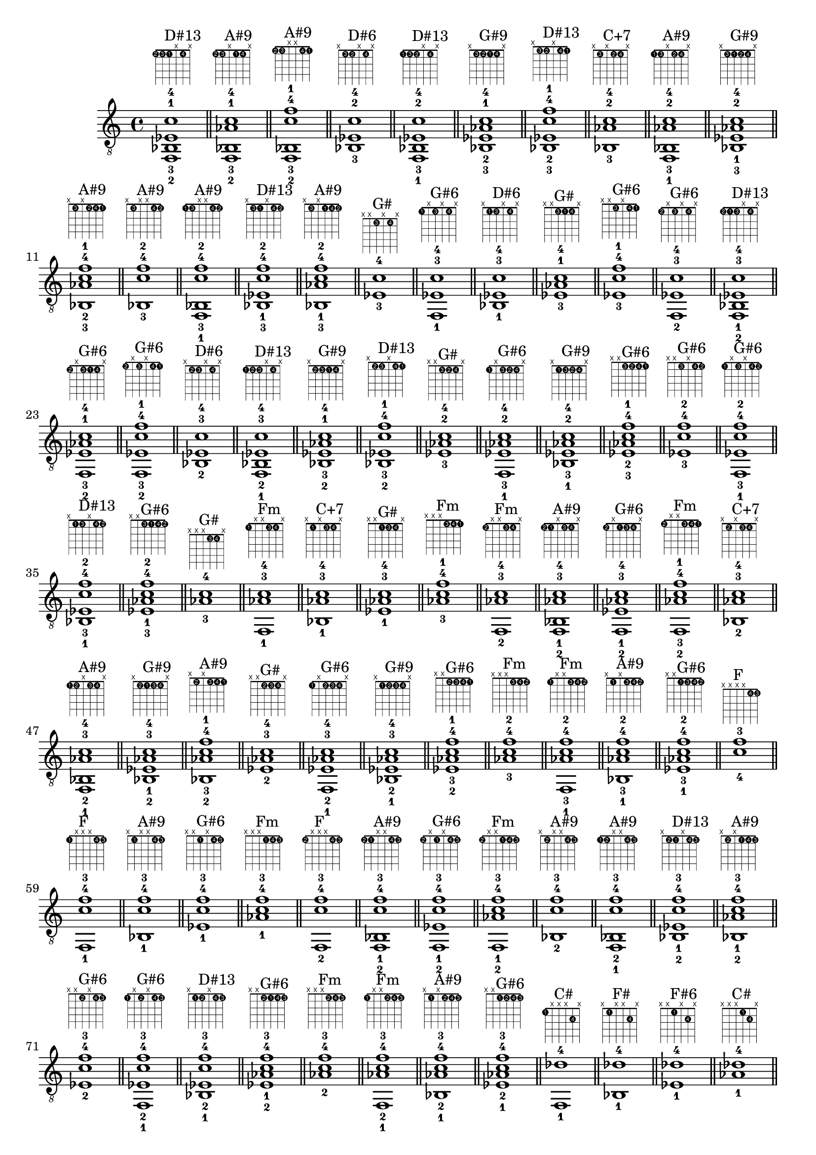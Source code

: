 \version "2.18.2"
\score {
\new Voice {
\override TextScript.fret-diagram-details.finger-code = #'in-dot
\absolute {
	\clef "treble_8"
< f,-2 bes,-3 ees-1 c'-4 >1^\markup { \fret-diagram-terse #"1-2;1-3;1-1;x;1-4;x;" }^"D#13"
\bar "||"
< f,-2 bes,-3 aes-1 c'-4 >1^\markup { \fret-diagram-terse #"1-2;1-3;x;1-1;1-4;x;" }^"A#9"
\bar "||"
< f,-2 bes,-3 c'-4 f'-1 >1^\markup { \fret-diagram-terse #"1-2;1-3;x;x;1-4;1-1;" }^"A#9"
\bar "||"
< bes,-3 ees-2 c'-4 >1^\markup { \fret-diagram-terse #"x;1-3;1-2;x;1-4;x;" }^"D#6"
\bar "||"
< f,-1 bes,-3 ees-2 c'-4 >1^\markup { \fret-diagram-terse #"1-1;1-3;1-2;x;1-4;x;" }^"D#13"
\bar "||"
< bes,-3 ees-2 aes-1 c'-4 >1^\markup { \fret-diagram-terse #"x;1-3;1-2;1-1;1-4;x;" }^"G#9"
\bar "||"
< bes,-3 ees-2 c'-4 f'-1 >1^\markup { \fret-diagram-terse #"x;1-3;1-2;x;1-4;1-1;" }^"D#13"
\bar "||"
< bes,-3 aes-2 c'-4 >1^\markup { \fret-diagram-terse #"x;1-3;x;1-2;1-4;x;" }^"C+7"
\bar "||"
< f,-1 bes,-3 aes-2 c'-4 >1^\markup { \fret-diagram-terse #"1-1;1-3;x;1-2;1-4;x;" }^"A#9"
\bar "||"
< bes,-3 ees-1 aes-2 c'-4 >1^\markup { \fret-diagram-terse #"x;1-3;1-1;1-2;1-4;x;" }^"G#9"
\bar "||"
< bes,-3 aes-2 c'-4 f'-1 >1^\markup { \fret-diagram-terse #"x;1-3;x;1-2;1-4;1-1;" }^"A#9"
\bar "||"
< bes,-3 c'-4 f'-2 >1^\markup { \fret-diagram-terse #"x;1-3;x;x;1-4;1-2;" }^"A#9"
\bar "||"
< f,-1 bes,-3 c'-4 f'-2 >1^\markup { \fret-diagram-terse #"1-1;1-3;x;x;1-4;1-2;" }^"A#9"
\bar "||"
< bes,-3 ees-1 c'-4 f'-2 >1^\markup { \fret-diagram-terse #"x;1-3;1-1;x;1-4;1-2;" }^"D#13"
\bar "||"
< bes,-3 aes-1 c'-4 f'-2 >1^\markup { \fret-diagram-terse #"x;1-3;x;1-1;1-4;1-2;" }^"A#9"
\bar "||"
< ees-3 c'-4 >1^\markup { \fret-diagram-terse #"x;x;1-3;x;1-4;x;" }^"G#"
\bar "||"
< f,-1 ees-3 c'-4 >1^\markup { \fret-diagram-terse #"1-1;x;1-3;x;1-4;x;" }^"G#6"
\bar "||"
< bes,-1 ees-3 c'-4 >1^\markup { \fret-diagram-terse #"x;1-1;1-3;x;1-4;x;" }^"D#6"
\bar "||"
< ees-3 aes-1 c'-4 >1^\markup { \fret-diagram-terse #"x;x;1-3;1-1;1-4;x;" }^"G#"
\bar "||"
< ees-3 c'-4 f'-1 >1^\markup { \fret-diagram-terse #"x;x;1-3;x;1-4;1-1;" }^"G#6"
\bar "||"
< f,-2 ees-3 c'-4 >1^\markup { \fret-diagram-terse #"1-2;x;1-3;x;1-4;x;" }^"G#6"
\bar "||"
< f,-2 bes,-1 ees-3 c'-4 >1^\markup { \fret-diagram-terse #"1-2;1-1;1-3;x;1-4;x;" }^"D#13"
\bar "||"
< f,-2 ees-3 aes-1 c'-4 >1^\markup { \fret-diagram-terse #"1-2;x;1-3;1-1;1-4;x;" }^"G#6"
\bar "||"
< f,-2 ees-3 c'-4 f'-1 >1^\markup { \fret-diagram-terse #"1-2;x;1-3;x;1-4;1-1;" }^"G#6"
\bar "||"
< bes,-2 ees-3 c'-4 >1^\markup { \fret-diagram-terse #"x;1-2;1-3;x;1-4;x;" }^"D#6"
\bar "||"
< f,-1 bes,-2 ees-3 c'-4 >1^\markup { \fret-diagram-terse #"1-1;1-2;1-3;x;1-4;x;" }^"D#13"
\bar "||"
< bes,-2 ees-3 aes-1 c'-4 >1^\markup { \fret-diagram-terse #"x;1-2;1-3;1-1;1-4;x;" }^"G#9"
\bar "||"
< bes,-2 ees-3 c'-4 f'-1 >1^\markup { \fret-diagram-terse #"x;1-2;1-3;x;1-4;1-1;" }^"D#13"
\bar "||"
< ees-3 aes-2 c'-4 >1^\markup { \fret-diagram-terse #"x;x;1-3;1-2;1-4;x;" }^"G#"
\bar "||"
< f,-1 ees-3 aes-2 c'-4 >1^\markup { \fret-diagram-terse #"1-1;x;1-3;1-2;1-4;x;" }^"G#6"
\bar "||"
< bes,-1 ees-3 aes-2 c'-4 >1^\markup { \fret-diagram-terse #"x;1-1;1-3;1-2;1-4;x;" }^"G#9"
\bar "||"
< ees-3 aes-2 c'-4 f'-1 >1^\markup { \fret-diagram-terse #"x;x;1-3;1-2;1-4;1-1;" }^"G#6"
\bar "||"
< ees-3 c'-4 f'-2 >1^\markup { \fret-diagram-terse #"x;x;1-3;x;1-4;1-2;" }^"G#6"
\bar "||"
< f,-1 ees-3 c'-4 f'-2 >1^\markup { \fret-diagram-terse #"1-1;x;1-3;x;1-4;1-2;" }^"G#6"
\bar "||"
< bes,-1 ees-3 c'-4 f'-2 >1^\markup { \fret-diagram-terse #"x;1-1;1-3;x;1-4;1-2;" }^"D#13"
\bar "||"
< ees-3 aes-1 c'-4 f'-2 >1^\markup { \fret-diagram-terse #"x;x;1-3;1-1;1-4;1-2;" }^"G#6"
\bar "||"
< aes-3 c'-4 >1^\markup { \fret-diagram-terse #"x;x;x;1-3;1-4;x;" }^"G#"
\bar "||"
< f,-1 aes-3 c'-4 >1^\markup { \fret-diagram-terse #"1-1;x;x;1-3;1-4;x;" }^"Fm"
\bar "||"
< bes,-1 aes-3 c'-4 >1^\markup { \fret-diagram-terse #"x;1-1;x;1-3;1-4;x;" }^"C+7"
\bar "||"
< ees-1 aes-3 c'-4 >1^\markup { \fret-diagram-terse #"x;x;1-1;1-3;1-4;x;" }^"G#"
\bar "||"
< aes-3 c'-4 f'-1 >1^\markup { \fret-diagram-terse #"x;x;x;1-3;1-4;1-1;" }^"Fm"
\bar "||"
< f,-2 aes-3 c'-4 >1^\markup { \fret-diagram-terse #"1-2;x;x;1-3;1-4;x;" }^"Fm"
\bar "||"
< f,-2 bes,-1 aes-3 c'-4 >1^\markup { \fret-diagram-terse #"1-2;1-1;x;1-3;1-4;x;" }^"A#9"
\bar "||"
< f,-2 ees-1 aes-3 c'-4 >1^\markup { \fret-diagram-terse #"1-2;x;1-1;1-3;1-4;x;" }^"G#6"
\bar "||"
< f,-2 aes-3 c'-4 f'-1 >1^\markup { \fret-diagram-terse #"1-2;x;x;1-3;1-4;1-1;" }^"Fm"
\bar "||"
< bes,-2 aes-3 c'-4 >1^\markup { \fret-diagram-terse #"x;1-2;x;1-3;1-4;x;" }^"C+7"
\bar "||"
< f,-1 bes,-2 aes-3 c'-4 >1^\markup { \fret-diagram-terse #"1-1;1-2;x;1-3;1-4;x;" }^"A#9"
\bar "||"
< bes,-2 ees-1 aes-3 c'-4 >1^\markup { \fret-diagram-terse #"x;1-2;1-1;1-3;1-4;x;" }^"G#9"
\bar "||"
< bes,-2 aes-3 c'-4 f'-1 >1^\markup { \fret-diagram-terse #"x;1-2;x;1-3;1-4;1-1;" }^"A#9"
\bar "||"
< ees-2 aes-3 c'-4 >1^\markup { \fret-diagram-terse #"x;x;1-2;1-3;1-4;x;" }^"G#"
\bar "||"
< f,-1 ees-2 aes-3 c'-4 >1^\markup { \fret-diagram-terse #"1-1;x;1-2;1-3;1-4;x;" }^"G#6"
\bar "||"
< bes,-1 ees-2 aes-3 c'-4 >1^\markup { \fret-diagram-terse #"x;1-1;1-2;1-3;1-4;x;" }^"G#9"
\bar "||"
< ees-2 aes-3 c'-4 f'-1 >1^\markup { \fret-diagram-terse #"x;x;1-2;1-3;1-4;1-1;" }^"G#6"
\bar "||"
< aes-3 c'-4 f'-2 >1^\markup { \fret-diagram-terse #"x;x;x;1-3;1-4;1-2;" }^"Fm"
\bar "||"
< f,-1 aes-3 c'-4 f'-2 >1^\markup { \fret-diagram-terse #"1-1;x;x;1-3;1-4;1-2;" }^"Fm"
\bar "||"
< bes,-1 aes-3 c'-4 f'-2 >1^\markup { \fret-diagram-terse #"x;1-1;x;1-3;1-4;1-2;" }^"A#9"
\bar "||"
< ees-1 aes-3 c'-4 f'-2 >1^\markup { \fret-diagram-terse #"x;x;1-1;1-3;1-4;1-2;" }^"G#6"
\bar "||"
< c'-4 f'-3 >1^\markup { \fret-diagram-terse #"x;x;x;x;1-4;1-3;" }^"F"
\bar "||"
< f,-1 c'-4 f'-3 >1^\markup { \fret-diagram-terse #"1-1;x;x;x;1-4;1-3;" }^"F"
\bar "||"
< bes,-1 c'-4 f'-3 >1^\markup { \fret-diagram-terse #"x;1-1;x;x;1-4;1-3;" }^"A#9"
\bar "||"
< ees-1 c'-4 f'-3 >1^\markup { \fret-diagram-terse #"x;x;1-1;x;1-4;1-3;" }^"G#6"
\bar "||"
< aes-1 c'-4 f'-3 >1^\markup { \fret-diagram-terse #"x;x;x;1-1;1-4;1-3;" }^"Fm"
\bar "||"
< f,-2 c'-4 f'-3 >1^\markup { \fret-diagram-terse #"1-2;x;x;x;1-4;1-3;" }^"F"
\bar "||"
< f,-2 bes,-1 c'-4 f'-3 >1^\markup { \fret-diagram-terse #"1-2;1-1;x;x;1-4;1-3;" }^"A#9"
\bar "||"
< f,-2 ees-1 c'-4 f'-3 >1^\markup { \fret-diagram-terse #"1-2;x;1-1;x;1-4;1-3;" }^"G#6"
\bar "||"
< f,-2 aes-1 c'-4 f'-3 >1^\markup { \fret-diagram-terse #"1-2;x;x;1-1;1-4;1-3;" }^"Fm"
\bar "||"
< bes,-2 c'-4 f'-3 >1^\markup { \fret-diagram-terse #"x;1-2;x;x;1-4;1-3;" }^"A#9"
\bar "||"
< f,-1 bes,-2 c'-4 f'-3 >1^\markup { \fret-diagram-terse #"1-1;1-2;x;x;1-4;1-3;" }^"A#9"
\bar "||"
< bes,-2 ees-1 c'-4 f'-3 >1^\markup { \fret-diagram-terse #"x;1-2;1-1;x;1-4;1-3;" }^"D#13"
\bar "||"
< bes,-2 aes-1 c'-4 f'-3 >1^\markup { \fret-diagram-terse #"x;1-2;x;1-1;1-4;1-3;" }^"A#9"
\bar "||"
< ees-2 c'-4 f'-3 >1^\markup { \fret-diagram-terse #"x;x;1-2;x;1-4;1-3;" }^"G#6"
\bar "||"
< f,-1 ees-2 c'-4 f'-3 >1^\markup { \fret-diagram-terse #"1-1;x;1-2;x;1-4;1-3;" }^"G#6"
\bar "||"
< bes,-1 ees-2 c'-4 f'-3 >1^\markup { \fret-diagram-terse #"x;1-1;1-2;x;1-4;1-3;" }^"D#13"
\bar "||"
< ees-2 aes-1 c'-4 f'-3 >1^\markup { \fret-diagram-terse #"x;x;1-2;1-1;1-4;1-3;" }^"G#6"
\bar "||"
< aes-2 c'-4 f'-3 >1^\markup { \fret-diagram-terse #"x;x;x;1-2;1-4;1-3;" }^"Fm"
\bar "||"
< f,-1 aes-2 c'-4 f'-3 >1^\markup { \fret-diagram-terse #"1-1;x;x;1-2;1-4;1-3;" }^"Fm"
\bar "||"
< bes,-1 aes-2 c'-4 f'-3 >1^\markup { \fret-diagram-terse #"x;1-1;x;1-2;1-4;1-3;" }^"A#9"
\bar "||"
< ees-1 aes-2 c'-4 f'-3 >1^\markup { \fret-diagram-terse #"x;x;1-1;1-2;1-4;1-3;" }^"G#6"
\bar "||"
< f,-1 des'-4 >1^\markup { \fret-diagram-terse #"1-1;x;x;x;2-4;x;" }^"C#"
\bar "||"
< bes,-1 des'-4 >1^\markup { \fret-diagram-terse #"x;1-1;x;x;2-4;x;" }^"F#"
\bar "||"
< ees-1 des'-4 >1^\markup { \fret-diagram-terse #"x;x;1-1;x;2-4;x;" }^"F#6"
\bar "||"
< aes-1 des'-4 >1^\markup { \fret-diagram-terse #"x;x;x;1-1;2-4;x;" }^"C#"
\bar "||"
< des'-4 f'-1 >1^\markup { \fret-diagram-terse #"x;x;x;x;2-4;1-1;" }^"C#"
\bar "||"
< f,-2 des'-4 >1^\markup { \fret-diagram-terse #"1-2;x;x;x;2-4;x;" }^"C#"
\bar "||"
< f,-2 bes,-1 des'-4 >1^\markup { \fret-diagram-terse #"1-2;1-1;x;x;2-4;x;" }^"A#m"
\bar "||"
< f,-2 ees-1 des'-4 >1^\markup { \fret-diagram-terse #"1-2;x;1-1;x;2-4;x;" }^"F+7"
\bar "||"
< f,-2 aes-1 des'-4 >1^\markup { \fret-diagram-terse #"1-2;x;x;1-1;2-4;x;" }^"C#"
\bar "||"
< f,-2 des'-4 f'-1 >1^\markup { \fret-diagram-terse #"1-2;x;x;x;2-4;1-1;" }^"C#"
\bar "||"
< ges,-2 bes,-1 des'-4 >1^\markup { \fret-diagram-terse #"2-2;1-1;x;x;2-4;x;" }^"F#"
\bar "||"
< ges,-2 ees-1 des'-4 >1^\markup { \fret-diagram-terse #"2-2;x;1-1;x;2-4;x;" }^"F#6"
\bar "||"
< ges,-2 aes-1 des'-4 >1^\markup { \fret-diagram-terse #"2-2;x;x;1-1;2-4;x;" }^"F#9"
\bar "||"
< ges,-2 des'-4 f'-1 >1^\markup { \fret-diagram-terse #"2-2;x;x;x;2-4;1-1;" }^"F#maj7"
\bar "||"
< g,-2 bes,-1 des'-4 >1^\markup { \fret-diagram-terse #"3-2;1-1;x;x;2-4;x;" }^"Go"
\bar "||"
< g,-2 ees-1 des'-4 >1^\markup { \fret-diagram-terse #"3-2;x;1-1;x;2-4;x;" }^"D#7"
\bar "||"
< g,-2 aes-1 des'-4 >1^\markup { \fret-diagram-terse #"3-2;x;x;1-1;2-4;x;" }^"A7b9"
\bar "||"
< g,-2 des'-4 f'-1 >1^\markup { \fret-diagram-terse #"3-2;x;x;x;2-4;1-1;" }^"Ghd7"
\bar "||"
< bes,-2 des'-4 >1^\markup { \fret-diagram-terse #"x;1-2;x;x;2-4;x;" }^"F#"
\bar "||"
< f,-1 bes,-2 des'-4 >1^\markup { \fret-diagram-terse #"1-1;1-2;x;x;2-4;x;" }^"A#m"
\bar "||"
< bes,-2 ees-1 des'-4 >1^\markup { \fret-diagram-terse #"x;1-2;1-1;x;2-4;x;" }^"F#6"
\bar "||"
< bes,-2 aes-1 des'-4 >1^\markup { \fret-diagram-terse #"x;1-2;x;1-1;2-4;x;" }^"C#6"
\bar "||"
< bes,-2 des'-4 f'-1 >1^\markup { \fret-diagram-terse #"x;1-2;x;x;2-4;1-1;" }^"A#m"
\bar "||"
< f,-1 b,-2 des'-4 >1^\markup { \fret-diagram-terse #"1-1;2-2;x;x;2-4;x;" }^"C#7"
\bar "||"
< b,-2 ees-1 des'-4 >1^\markup { \fret-diagram-terse #"x;2-2;1-1;x;2-4;x;" }^"D#+7"
\bar "||"
< b,-2 aes-1 des'-4 >1^\markup { \fret-diagram-terse #"x;2-2;x;1-1;2-4;x;" }^"E6"
\bar "||"
< b,-2 des'-4 f'-1 >1^\markup { \fret-diagram-terse #"x;2-2;x;x;2-4;1-1;" }^"C#7"
\bar "||"
< f,-1 c-2 des'-4 >1^\markup { \fret-diagram-terse #"1-1;3-2;x;x;2-4;x;" }^"C#maj7"
\bar "||"
< c-2 ees-1 des'-4 >1^\markup { \fret-diagram-terse #"x;3-2;1-1;x;2-4;x;" }^"D#13"
\bar "||"
< c-2 aes-1 des'-4 >1^\markup { \fret-diagram-terse #"x;3-2;x;1-1;2-4;x;" }^"C#maj7"
\bar "||"
< c-2 des'-4 f'-1 >1^\markup { \fret-diagram-terse #"x;3-2;x;x;2-4;1-1;" }^"C#maj7"
\bar "||"
< ees-2 des'-4 >1^\markup { \fret-diagram-terse #"x;x;1-2;x;2-4;x;" }^"F#6"
\bar "||"
< f,-1 ees-2 des'-4 >1^\markup { \fret-diagram-terse #"1-1;x;1-2;x;2-4;x;" }^"F+7"
\bar "||"
< bes,-1 ees-2 des'-4 >1^\markup { \fret-diagram-terse #"x;1-1;1-2;x;2-4;x;" }^"F#6"
\bar "||"
< ees-2 aes-1 des'-4 >1^\markup { \fret-diagram-terse #"x;x;1-2;1-1;2-4;x;" }^"C#9"
\bar "||"
< ees-2 des'-4 f'-1 >1^\markup { \fret-diagram-terse #"x;x;1-2;x;2-4;1-1;" }^"F+7"
\bar "||"
< f,-1 e-2 des'-4 >1^\markup { \fret-diagram-terse #"1-1;x;2-2;x;2-4;x;" }^"F#7b9"
\bar "||"
< bes,-1 e-2 des'-4 >1^\markup { \fret-diagram-terse #"x;1-1;2-2;x;2-4;x;" }^"A#o"
\bar "||"
< e-2 aes-1 des'-4 >1^\markup { \fret-diagram-terse #"x;x;2-2;1-1;2-4;x;" }^"C#m"
\bar "||"
< e-2 des'-4 f'-1 >1^\markup { \fret-diagram-terse #"x;x;2-2;x;2-4;1-1;" }^"F#7b9"
\bar "||"
< f,-1 f-2 des'-4 >1^\markup { \fret-diagram-terse #"1-1;x;3-2;x;2-4;x;" }^"C#"
\bar "||"
< bes,-1 f-2 des'-4 >1^\markup { \fret-diagram-terse #"x;1-1;3-2;x;2-4;x;" }^"A#m"
\bar "||"
< f-2 aes-1 des'-4 >1^\markup { \fret-diagram-terse #"x;x;3-2;1-1;2-4;x;" }^"C#"
\bar "||"
< f-2 des'-4 f'-1 >1^\markup { \fret-diagram-terse #"x;x;3-2;x;2-4;1-1;" }^"C#"
\bar "||"
< aes-2 des'-4 >1^\markup { \fret-diagram-terse #"x;x;x;1-2;2-4;x;" }^"C#"
\bar "||"
< f,-1 aes-2 des'-4 >1^\markup { \fret-diagram-terse #"1-1;x;x;1-2;2-4;x;" }^"C#"
\bar "||"
< bes,-1 aes-2 des'-4 >1^\markup { \fret-diagram-terse #"x;1-1;x;1-2;2-4;x;" }^"C#6"
\bar "||"
< ees-1 aes-2 des'-4 >1^\markup { \fret-diagram-terse #"x;x;1-1;1-2;2-4;x;" }^"C#9"
\bar "||"
< aes-2 des'-4 f'-1 >1^\markup { \fret-diagram-terse #"x;x;x;1-2;2-4;1-1;" }^"C#"
\bar "||"
< f,-1 a-2 des'-4 >1^\markup { \fret-diagram-terse #"1-1;x;x;2-2;2-4;x;" }^"C#+"
\bar "||"
< bes,-1 a-2 des'-4 >1^\markup { \fret-diagram-terse #"x;1-1;x;2-2;2-4;x;" }
\bar "||"
< ees-1 a-2 des'-4 >1^\markup { \fret-diagram-terse #"x;x;1-1;2-2;2-4;x;" }^"D#hd7"
\bar "||"
< a-2 des'-4 f'-1 >1^\markup { \fret-diagram-terse #"x;x;x;2-2;2-4;1-1;" }^"C#+"
\bar "||"
< f,-1 bes-2 des'-4 >1^\markup { \fret-diagram-terse #"1-1;x;x;3-2;2-4;x;" }^"A#m"
\bar "||"
< bes,-1 bes-2 des'-4 >1^\markup { \fret-diagram-terse #"x;1-1;x;3-2;2-4;x;" }^"F#"
\bar "||"
< ees-1 bes-2 des'-4 >1^\markup { \fret-diagram-terse #"x;x;1-1;3-2;2-4;x;" }^"F#6"
\bar "||"
< bes-2 des'-4 f'-1 >1^\markup { \fret-diagram-terse #"x;x;x;3-2;2-4;1-1;" }^"A#m"
\bar "||"
< des'-4 f'-2 >1^\markup { \fret-diagram-terse #"x;x;x;x;2-4;1-2;" }^"C#"
\bar "||"
< f,-1 des'-4 f'-2 >1^\markup { \fret-diagram-terse #"1-1;x;x;x;2-4;1-2;" }^"C#"
\bar "||"
< bes,-1 des'-4 f'-2 >1^\markup { \fret-diagram-terse #"x;1-1;x;x;2-4;1-2;" }^"A#m"
\bar "||"
< ees-1 des'-4 f'-2 >1^\markup { \fret-diagram-terse #"x;x;1-1;x;2-4;1-2;" }^"F+7"
\bar "||"
< aes-1 des'-4 f'-2 >1^\markup { \fret-diagram-terse #"x;x;x;1-1;2-4;1-2;" }^"C#"
\bar "||"
< f,-1 des'-4 ges'-2 >1^\markup { \fret-diagram-terse #"1-1;x;x;x;2-4;2-2;" }^"F#maj7"
\bar "||"
< bes,-1 des'-4 ges'-2 >1^\markup { \fret-diagram-terse #"x;1-1;x;x;2-4;2-2;" }^"F#"
\bar "||"
< ees-1 des'-4 ges'-2 >1^\markup { \fret-diagram-terse #"x;x;1-1;x;2-4;2-2;" }^"F#6"
\bar "||"
< aes-1 des'-4 ges'-2 >1^\markup { \fret-diagram-terse #"x;x;x;1-1;2-4;2-2;" }^"F#9"
\bar "||"
< f,-1 des'-4 g'-2 >1^\markup { \fret-diagram-terse #"1-1;x;x;x;2-4;3-2;" }^"Ghd7"
\bar "||"
< bes,-1 des'-4 g'-2 >1^\markup { \fret-diagram-terse #"x;1-1;x;x;2-4;3-2;" }^"Go"
\bar "||"
< ees-1 des'-4 g'-2 >1^\markup { \fret-diagram-terse #"x;x;1-1;x;2-4;3-2;" }^"D#7"
\bar "||"
< aes-1 des'-4 g'-2 >1^\markup { \fret-diagram-terse #"x;x;x;1-1;2-4;3-2;" }^"A7b9"
\bar "||"
< f,-3 des'-4 >1^\markup { \fret-diagram-terse #"1-3;x;x;x;2-4;x;" }^"C#"
\bar "||"
< f,-3 bes,-1 des'-4 >1^\markup { \fret-diagram-terse #"1-3;1-1;x;x;2-4;x;" }^"A#m"
\bar "||"
< f,-3 ees-1 des'-4 >1^\markup { \fret-diagram-terse #"1-3;x;1-1;x;2-4;x;" }^"F+7"
\bar "||"
< f,-3 aes-1 des'-4 >1^\markup { \fret-diagram-terse #"1-3;x;x;1-1;2-4;x;" }^"C#"
\bar "||"
< f,-3 des'-4 f'-1 >1^\markup { \fret-diagram-terse #"1-3;x;x;x;2-4;1-1;" }^"C#"
\bar "||"
< f,-3 bes,-2 des'-4 >1^\markup { \fret-diagram-terse #"1-3;1-2;x;x;2-4;x;" }^"A#m"
\bar "||"
< f,-3 bes,-2 ees-1 des'-4 >1^\markup { \fret-diagram-terse #"1-3;1-2;1-1;x;2-4;x;" }^"D#9"
\bar "||"
< f,-3 bes,-2 aes-1 des'-4 >1^\markup { \fret-diagram-terse #"1-3;1-2;x;1-1;2-4;x;" }^"C#6"
\bar "||"
< f,-3 bes,-2 des'-4 f'-1 >1^\markup { \fret-diagram-terse #"1-3;1-2;x;x;2-4;1-1;" }^"A#m"
\bar "||"
< f,-3 ees-2 des'-4 >1^\markup { \fret-diagram-terse #"1-3;x;1-2;x;2-4;x;" }^"F+7"
\bar "||"
< f,-3 bes,-1 ees-2 des'-4 >1^\markup { \fret-diagram-terse #"1-3;1-1;1-2;x;2-4;x;" }^"D#9"
\bar "||"
< f,-3 ees-2 aes-1 des'-4 >1^\markup { \fret-diagram-terse #"1-3;x;1-2;1-1;2-4;x;" }^"C#9"
\bar "||"
< f,-3 ees-2 des'-4 f'-1 >1^\markup { \fret-diagram-terse #"1-3;x;1-2;x;2-4;1-1;" }^"F+7"
\bar "||"
< f,-3 aes-2 des'-4 >1^\markup { \fret-diagram-terse #"1-3;x;x;1-2;2-4;x;" }^"C#"
\bar "||"
< f,-3 bes,-1 aes-2 des'-4 >1^\markup { \fret-diagram-terse #"1-3;1-1;x;1-2;2-4;x;" }^"C#6"
\bar "||"
< f,-3 ees-1 aes-2 des'-4 >1^\markup { \fret-diagram-terse #"1-3;x;1-1;1-2;2-4;x;" }^"C#9"
\bar "||"
< f,-3 aes-2 des'-4 f'-1 >1^\markup { \fret-diagram-terse #"1-3;x;x;1-2;2-4;1-1;" }^"C#"
\bar "||"
< f,-3 des'-4 f'-2 >1^\markup { \fret-diagram-terse #"1-3;x;x;x;2-4;1-2;" }^"C#"
\bar "||"
< f,-3 bes,-1 des'-4 f'-2 >1^\markup { \fret-diagram-terse #"1-3;1-1;x;x;2-4;1-2;" }^"A#m"
\bar "||"
< f,-3 ees-1 des'-4 f'-2 >1^\markup { \fret-diagram-terse #"1-3;x;1-1;x;2-4;1-2;" }^"F+7"
\bar "||"
< f,-3 aes-1 des'-4 f'-2 >1^\markup { \fret-diagram-terse #"1-3;x;x;1-1;2-4;1-2;" }^"C#"
\bar "||"
< ges,-3 bes,-1 des'-4 >1^\markup { \fret-diagram-terse #"2-3;1-1;x;x;2-4;x;" }^"F#"
\bar "||"
< ges,-3 ees-1 des'-4 >1^\markup { \fret-diagram-terse #"2-3;x;1-1;x;2-4;x;" }^"F#6"
\bar "||"
< ges,-3 aes-1 des'-4 >1^\markup { \fret-diagram-terse #"2-3;x;x;1-1;2-4;x;" }^"F#9"
\bar "||"
< ges,-3 des'-4 f'-1 >1^\markup { \fret-diagram-terse #"2-3;x;x;x;2-4;1-1;" }^"F#maj7"
\bar "||"
< ges,-3 bes,-2 des'-4 >1^\markup { \fret-diagram-terse #"2-3;1-2;x;x;2-4;x;" }^"F#"
\bar "||"
< ges,-3 bes,-2 ees-1 des'-4 >1^\markup { \fret-diagram-terse #"2-3;1-2;1-1;x;2-4;x;" }^"F#6"
\bar "||"
< ges,-3 bes,-2 aes-1 des'-4 >1^\markup { \fret-diagram-terse #"2-3;1-2;x;1-1;2-4;x;" }^"F#9"
\bar "||"
< ges,-3 bes,-2 des'-4 f'-1 >1^\markup { \fret-diagram-terse #"2-3;1-2;x;x;2-4;1-1;" }^"F#maj7"
\bar "||"
< ges,-3 b,-2 ees-1 des'-4 >1^\markup { \fret-diagram-terse #"2-3;2-2;1-1;x;2-4;x;" }^"B9"
\bar "||"
< ges,-3 b,-2 aes-1 des'-4 >1^\markup { \fret-diagram-terse #"2-3;2-2;x;1-1;2-4;x;" }^"C#13"
\bar "||"
< ges,-3 b,-2 des'-4 f'-1 >1^\markup { \fret-diagram-terse #"2-3;2-2;x;x;2-4;1-1;" }^"C#13"
\bar "||"
< ges,-3 ees-2 des'-4 >1^\markup { \fret-diagram-terse #"2-3;x;1-2;x;2-4;x;" }^"F#6"
\bar "||"
< ges,-3 bes,-1 ees-2 des'-4 >1^\markup { \fret-diagram-terse #"2-3;1-1;1-2;x;2-4;x;" }^"F#6"
\bar "||"
< ges,-3 ees-2 aes-1 des'-4 >1^\markup { \fret-diagram-terse #"2-3;x;1-2;1-1;2-4;x;" }^"C#13"
\bar "||"
< ges,-3 ees-2 des'-4 f'-1 >1^\markup { \fret-diagram-terse #"2-3;x;1-2;x;2-4;1-1;" }^"C#13"
\bar "||"
< ges,-3 bes,-1 e-2 des'-4 >1^\markup { \fret-diagram-terse #"2-3;1-1;2-2;x;2-4;x;" }^"F#7"
\bar "||"
< ges,-3 e-2 aes-1 des'-4 >1^\markup { \fret-diagram-terse #"2-3;x;2-2;1-1;2-4;x;" }^"F#9"
\bar "||"
< ges,-3 e-2 des'-4 f'-1 >1^\markup { \fret-diagram-terse #"2-3;x;2-2;x;2-4;1-1;" }^"F#7b9"
\bar "||"
< ges,-3 aes-2 des'-4 >1^\markup { \fret-diagram-terse #"2-3;x;x;1-2;2-4;x;" }^"F#9"
\bar "||"
< ges,-3 bes,-1 aes-2 des'-4 >1^\markup { \fret-diagram-terse #"2-3;1-1;x;1-2;2-4;x;" }^"F#9"
\bar "||"
< ges,-3 ees-1 aes-2 des'-4 >1^\markup { \fret-diagram-terse #"2-3;x;1-1;1-2;2-4;x;" }^"C#13"
\bar "||"
< ges,-3 aes-2 des'-4 f'-1 >1^\markup { \fret-diagram-terse #"2-3;x;x;1-2;2-4;1-1;" }^"C#13"
\bar "||"
< ges,-3 bes,-1 a-2 des'-4 >1^\markup { \fret-diagram-terse #"2-3;1-1;x;2-2;2-4;x;" }
\bar "||"
< ges,-3 ees-1 a-2 des'-4 >1^\markup { \fret-diagram-terse #"2-3;x;1-1;2-2;2-4;x;" }^"D#hd7"
\bar "||"
< ges,-3 a-2 des'-4 f'-1 >1^\markup { \fret-diagram-terse #"2-3;x;x;2-2;2-4;1-1;" }
\bar "||"
< ges,-3 des'-4 f'-2 >1^\markup { \fret-diagram-terse #"2-3;x;x;x;2-4;1-2;" }^"F#maj7"
\bar "||"
< ges,-3 bes,-1 des'-4 f'-2 >1^\markup { \fret-diagram-terse #"2-3;1-1;x;x;2-4;1-2;" }^"F#maj7"
\bar "||"
< ges,-3 ees-1 des'-4 f'-2 >1^\markup { \fret-diagram-terse #"2-3;x;1-1;x;2-4;1-2;" }^"C#13"
\bar "||"
< ges,-3 aes-1 des'-4 f'-2 >1^\markup { \fret-diagram-terse #"2-3;x;x;1-1;2-4;1-2;" }^"C#13"
\bar "||"
< ges,-3 bes,-1 des'-4 ges'-2 >1^\markup { \fret-diagram-terse #"2-3;1-1;x;x;2-4;2-2;" }^"F#"
\bar "||"
< ges,-3 ees-1 des'-4 ges'-2 >1^\markup { \fret-diagram-terse #"2-3;x;1-1;x;2-4;2-2;" }^"F#6"
\bar "||"
< ges,-3 aes-1 des'-4 ges'-2 >1^\markup { \fret-diagram-terse #"2-3;x;x;1-1;2-4;2-2;" }^"F#9"
\bar "||"
< bes,-3 des'-4 >1^\markup { \fret-diagram-terse #"x;1-3;x;x;2-4;x;" }^"F#"
\bar "||"
< f,-1 bes,-3 des'-4 >1^\markup { \fret-diagram-terse #"1-1;1-3;x;x;2-4;x;" }^"A#m"
\bar "||"
< bes,-3 ees-1 des'-4 >1^\markup { \fret-diagram-terse #"x;1-3;1-1;x;2-4;x;" }^"F#6"
\bar "||"
< bes,-3 aes-1 des'-4 >1^\markup { \fret-diagram-terse #"x;1-3;x;1-1;2-4;x;" }^"C#6"
\bar "||"
< bes,-3 des'-4 f'-1 >1^\markup { \fret-diagram-terse #"x;1-3;x;x;2-4;1-1;" }^"A#m"
\bar "||"
< f,-2 bes,-3 des'-4 >1^\markup { \fret-diagram-terse #"1-2;1-3;x;x;2-4;x;" }^"A#m"
\bar "||"
< f,-2 bes,-3 ees-1 des'-4 >1^\markup { \fret-diagram-terse #"1-2;1-3;1-1;x;2-4;x;" }^"D#9"
\bar "||"
< f,-2 bes,-3 aes-1 des'-4 >1^\markup { \fret-diagram-terse #"1-2;1-3;x;1-1;2-4;x;" }^"C#6"
\bar "||"
< f,-2 bes,-3 des'-4 f'-1 >1^\markup { \fret-diagram-terse #"1-2;1-3;x;x;2-4;1-1;" }^"A#m"
\bar "||"
< bes,-3 ees-2 des'-4 >1^\markup { \fret-diagram-terse #"x;1-3;1-2;x;2-4;x;" }^"F#6"
\bar "||"
< f,-1 bes,-3 ees-2 des'-4 >1^\markup { \fret-diagram-terse #"1-1;1-3;1-2;x;2-4;x;" }^"D#9"
\bar "||"
< bes,-3 ees-2 aes-1 des'-4 >1^\markup { \fret-diagram-terse #"x;1-3;1-2;1-1;2-4;x;" }^"C#13"
\bar "||"
< bes,-3 ees-2 des'-4 f'-1 >1^\markup { \fret-diagram-terse #"x;1-3;1-2;x;2-4;1-1;" }^"D#9"
\bar "||"
< bes,-3 aes-2 des'-4 >1^\markup { \fret-diagram-terse #"x;1-3;x;1-2;2-4;x;" }^"C#6"
\bar "||"
< f,-1 bes,-3 aes-2 des'-4 >1^\markup { \fret-diagram-terse #"1-1;1-3;x;1-2;2-4;x;" }^"C#6"
\bar "||"
< bes,-3 ees-1 aes-2 des'-4 >1^\markup { \fret-diagram-terse #"x;1-3;1-1;1-2;2-4;x;" }^"C#13"
\bar "||"
< bes,-3 aes-2 des'-4 f'-1 >1^\markup { \fret-diagram-terse #"x;1-3;x;1-2;2-4;1-1;" }^"C#6"
\bar "||"
< bes,-3 des'-4 f'-2 >1^\markup { \fret-diagram-terse #"x;1-3;x;x;2-4;1-2;" }^"A#m"
\bar "||"
< f,-1 bes,-3 des'-4 f'-2 >1^\markup { \fret-diagram-terse #"1-1;1-3;x;x;2-4;1-2;" }^"A#m"
\bar "||"
< bes,-3 ees-1 des'-4 f'-2 >1^\markup { \fret-diagram-terse #"x;1-3;1-1;x;2-4;1-2;" }^"D#9"
\bar "||"
< bes,-3 aes-1 des'-4 f'-2 >1^\markup { \fret-diagram-terse #"x;1-3;x;1-1;2-4;1-2;" }^"C#6"
\bar "||"
< f,-1 b,-3 des'-4 >1^\markup { \fret-diagram-terse #"1-1;2-3;x;x;2-4;x;" }^"C#7"
\bar "||"
< b,-3 ees-1 des'-4 >1^\markup { \fret-diagram-terse #"x;2-3;1-1;x;2-4;x;" }^"D#+7"
\bar "||"
< b,-3 aes-1 des'-4 >1^\markup { \fret-diagram-terse #"x;2-3;x;1-1;2-4;x;" }^"E6"
\bar "||"
< b,-3 des'-4 f'-1 >1^\markup { \fret-diagram-terse #"x;2-3;x;x;2-4;1-1;" }^"C#7"
\bar "||"
< f,-2 b,-3 des'-4 >1^\markup { \fret-diagram-terse #"1-2;2-3;x;x;2-4;x;" }^"C#7"
\bar "||"
< f,-2 b,-3 ees-1 des'-4 >1^\markup { \fret-diagram-terse #"1-2;2-3;1-1;x;2-4;x;" }^"C#9"
\bar "||"
< f,-2 b,-3 aes-1 des'-4 >1^\markup { \fret-diagram-terse #"1-2;2-3;x;1-1;2-4;x;" }^"C#7"
\bar "||"
< f,-2 b,-3 des'-4 f'-1 >1^\markup { \fret-diagram-terse #"1-2;2-3;x;x;2-4;1-1;" }^"C#7"
\bar "||"
< ges,-2 b,-3 ees-1 des'-4 >1^\markup { \fret-diagram-terse #"2-2;2-3;1-1;x;2-4;x;" }^"B9"
\bar "||"
< ges,-2 b,-3 aes-1 des'-4 >1^\markup { \fret-diagram-terse #"2-2;2-3;x;1-1;2-4;x;" }^"C#13"
\bar "||"
< ges,-2 b,-3 des'-4 f'-1 >1^\markup { \fret-diagram-terse #"2-2;2-3;x;x;2-4;1-1;" }^"C#13"
\bar "||"
< b,-3 ees-2 des'-4 >1^\markup { \fret-diagram-terse #"x;2-3;1-2;x;2-4;x;" }^"D#+7"
\bar "||"
< f,-1 b,-3 ees-2 des'-4 >1^\markup { \fret-diagram-terse #"1-1;2-3;1-2;x;2-4;x;" }^"C#9"
\bar "||"
< b,-3 ees-2 aes-1 des'-4 >1^\markup { \fret-diagram-terse #"x;2-3;1-2;1-1;2-4;x;" }^"C#9"
\bar "||"
< b,-3 ees-2 des'-4 f'-1 >1^\markup { \fret-diagram-terse #"x;2-3;1-2;x;2-4;1-1;" }^"C#9"
\bar "||"
< f,-1 b,-3 e-2 des'-4 >1^\markup { \fret-diagram-terse #"1-1;2-3;2-2;x;2-4;x;" }
\bar "||"
< b,-3 e-2 aes-1 des'-4 >1^\markup { \fret-diagram-terse #"x;2-3;2-2;1-1;2-4;x;" }^"E6"
\bar "||"
< b,-3 e-2 des'-4 f'-1 >1^\markup { \fret-diagram-terse #"x;2-3;2-2;x;2-4;1-1;" }
\bar "||"
< b,-3 aes-2 des'-4 >1^\markup { \fret-diagram-terse #"x;2-3;x;1-2;2-4;x;" }^"E6"
\bar "||"
< f,-1 b,-3 aes-2 des'-4 >1^\markup { \fret-diagram-terse #"1-1;2-3;x;1-2;2-4;x;" }^"C#7"
\bar "||"
< b,-3 ees-1 aes-2 des'-4 >1^\markup { \fret-diagram-terse #"x;2-3;1-1;1-2;2-4;x;" }^"C#9"
\bar "||"
< b,-3 aes-2 des'-4 f'-1 >1^\markup { \fret-diagram-terse #"x;2-3;x;1-2;2-4;1-1;" }^"C#7"
\bar "||"
< f,-1 b,-3 a-2 des'-4 >1^\markup { \fret-diagram-terse #"1-1;2-3;x;2-2;2-4;x;" }^"C#+7"
\bar "||"
< b,-3 ees-1 a-2 des'-4 >1^\markup { \fret-diagram-terse #"x;2-3;1-1;2-2;2-4;x;" }^"B9"
\bar "||"
< b,-3 a-2 des'-4 f'-1 >1^\markup { \fret-diagram-terse #"x;2-3;x;2-2;2-4;1-1;" }^"C#+7"
\bar "||"
< b,-3 des'-4 f'-2 >1^\markup { \fret-diagram-terse #"x;2-3;x;x;2-4;1-2;" }^"C#7"
\bar "||"
< f,-1 b,-3 des'-4 f'-2 >1^\markup { \fret-diagram-terse #"1-1;2-3;x;x;2-4;1-2;" }^"C#7"
\bar "||"
< b,-3 ees-1 des'-4 f'-2 >1^\markup { \fret-diagram-terse #"x;2-3;1-1;x;2-4;1-2;" }^"C#9"
\bar "||"
< b,-3 aes-1 des'-4 f'-2 >1^\markup { \fret-diagram-terse #"x;2-3;x;1-1;2-4;1-2;" }^"C#7"
\bar "||"
< f,-1 b,-3 des'-4 ges'-2 >1^\markup { \fret-diagram-terse #"1-1;2-3;x;x;2-4;2-2;" }^"C#13"
\bar "||"
< b,-3 ees-1 des'-4 ges'-2 >1^\markup { \fret-diagram-terse #"x;2-3;1-1;x;2-4;2-2;" }^"B9"
\bar "||"
< b,-3 aes-1 des'-4 ges'-2 >1^\markup { \fret-diagram-terse #"x;2-3;x;1-1;2-4;2-2;" }^"C#13"
\bar "||"
< ees-3 des'-4 >1^\markup { \fret-diagram-terse #"x;x;1-3;x;2-4;x;" }^"F#6"
\bar "||"
< f,-1 ees-3 des'-4 >1^\markup { \fret-diagram-terse #"1-1;x;1-3;x;2-4;x;" }^"F+7"
\bar "||"
< bes,-1 ees-3 des'-4 >1^\markup { \fret-diagram-terse #"x;1-1;1-3;x;2-4;x;" }^"F#6"
\bar "||"
< ees-3 aes-1 des'-4 >1^\markup { \fret-diagram-terse #"x;x;1-3;1-1;2-4;x;" }^"C#9"
\bar "||"
< ees-3 des'-4 f'-1 >1^\markup { \fret-diagram-terse #"x;x;1-3;x;2-4;1-1;" }^"F+7"
\bar "||"
< f,-2 ees-3 des'-4 >1^\markup { \fret-diagram-terse #"1-2;x;1-3;x;2-4;x;" }^"F+7"
\bar "||"
< f,-2 bes,-1 ees-3 des'-4 >1^\markup { \fret-diagram-terse #"1-2;1-1;1-3;x;2-4;x;" }^"D#9"
\bar "||"
< f,-2 ees-3 aes-1 des'-4 >1^\markup { \fret-diagram-terse #"1-2;x;1-3;1-1;2-4;x;" }^"C#9"
\bar "||"
< f,-2 ees-3 des'-4 f'-1 >1^\markup { \fret-diagram-terse #"1-2;x;1-3;x;2-4;1-1;" }^"F+7"
\bar "||"
< bes,-2 ees-3 des'-4 >1^\markup { \fret-diagram-terse #"x;1-2;1-3;x;2-4;x;" }^"F#6"
\bar "||"
< f,-1 bes,-2 ees-3 des'-4 >1^\markup { \fret-diagram-terse #"1-1;1-2;1-3;x;2-4;x;" }^"D#9"
\bar "||"
< bes,-2 ees-3 aes-1 des'-4 >1^\markup { \fret-diagram-terse #"x;1-2;1-3;1-1;2-4;x;" }^"C#13"
\bar "||"
< bes,-2 ees-3 des'-4 f'-1 >1^\markup { \fret-diagram-terse #"x;1-2;1-3;x;2-4;1-1;" }^"D#9"
\bar "||"
< ees-3 aes-2 des'-4 >1^\markup { \fret-diagram-terse #"x;x;1-3;1-2;2-4;x;" }^"C#9"
\bar "||"
< f,-1 ees-3 aes-2 des'-4 >1^\markup { \fret-diagram-terse #"1-1;x;1-3;1-2;2-4;x;" }^"C#9"
\bar "||"
< bes,-1 ees-3 aes-2 des'-4 >1^\markup { \fret-diagram-terse #"x;1-1;1-3;1-2;2-4;x;" }^"C#13"
\bar "||"
< ees-3 aes-2 des'-4 f'-1 >1^\markup { \fret-diagram-terse #"x;x;1-3;1-2;2-4;1-1;" }^"C#9"
\bar "||"
< ees-3 des'-4 f'-2 >1^\markup { \fret-diagram-terse #"x;x;1-3;x;2-4;1-2;" }^"F+7"
\bar "||"
< f,-1 ees-3 des'-4 f'-2 >1^\markup { \fret-diagram-terse #"1-1;x;1-3;x;2-4;1-2;" }^"F+7"
\bar "||"
< bes,-1 ees-3 des'-4 f'-2 >1^\markup { \fret-diagram-terse #"x;1-1;1-3;x;2-4;1-2;" }^"D#9"
\bar "||"
< ees-3 aes-1 des'-4 f'-2 >1^\markup { \fret-diagram-terse #"x;x;1-3;1-1;2-4;1-2;" }^"C#9"
\bar "||"
< f,-1 e-3 des'-4 >1^\markup { \fret-diagram-terse #"1-1;x;2-3;x;2-4;x;" }^"F#7b9"
\bar "||"
< bes,-1 e-3 des'-4 >1^\markup { \fret-diagram-terse #"x;1-1;2-3;x;2-4;x;" }^"A#o"
\bar "||"
< e-3 aes-1 des'-4 >1^\markup { \fret-diagram-terse #"x;x;2-3;1-1;2-4;x;" }^"C#m"
\bar "||"
< e-3 des'-4 f'-1 >1^\markup { \fret-diagram-terse #"x;x;2-3;x;2-4;1-1;" }^"F#7b9"
\bar "||"
< f,-2 e-3 des'-4 >1^\markup { \fret-diagram-terse #"1-2;x;2-3;x;2-4;x;" }^"F#7b9"
\bar "||"
< f,-2 bes,-1 e-3 des'-4 >1^\markup { \fret-diagram-terse #"1-2;1-1;2-3;x;2-4;x;" }^"F#7b9"
\bar "||"
< f,-2 e-3 aes-1 des'-4 >1^\markup { \fret-diagram-terse #"1-2;x;2-3;1-1;2-4;x;" }
\bar "||"
< f,-2 e-3 des'-4 f'-1 >1^\markup { \fret-diagram-terse #"1-2;x;2-3;x;2-4;1-1;" }^"F#7b9"
\bar "||"
< ges,-2 bes,-1 e-3 des'-4 >1^\markup { \fret-diagram-terse #"2-2;1-1;2-3;x;2-4;x;" }^"F#7"
\bar "||"
< ges,-2 e-3 aes-1 des'-4 >1^\markup { \fret-diagram-terse #"2-2;x;2-3;1-1;2-4;x;" }^"F#9"
\bar "||"
< ges,-2 e-3 des'-4 f'-1 >1^\markup { \fret-diagram-terse #"2-2;x;2-3;x;2-4;1-1;" }^"F#7b9"
\bar "||"
< bes,-2 e-3 des'-4 >1^\markup { \fret-diagram-terse #"x;1-2;2-3;x;2-4;x;" }^"A#o"
\bar "||"
< f,-1 bes,-2 e-3 des'-4 >1^\markup { \fret-diagram-terse #"1-1;1-2;2-3;x;2-4;x;" }^"F#7b9"
\bar "||"
< bes,-2 e-3 aes-1 des'-4 >1^\markup { \fret-diagram-terse #"x;1-2;2-3;1-1;2-4;x;" }^"A#hd7"
\bar "||"
< bes,-2 e-3 des'-4 f'-1 >1^\markup { \fret-diagram-terse #"x;1-2;2-3;x;2-4;1-1;" }^"F#7b9"
\bar "||"
< f,-1 b,-2 e-3 des'-4 >1^\markup { \fret-diagram-terse #"1-1;2-2;2-3;x;2-4;x;" }
\bar "||"
< b,-2 e-3 aes-1 des'-4 >1^\markup { \fret-diagram-terse #"x;2-2;2-3;1-1;2-4;x;" }^"E6"
\bar "||"
< b,-2 e-3 des'-4 f'-1 >1^\markup { \fret-diagram-terse #"x;2-2;2-3;x;2-4;1-1;" }
\bar "||"
< e-3 aes-2 des'-4 >1^\markup { \fret-diagram-terse #"x;x;2-3;1-2;2-4;x;" }^"C#m"
\bar "||"
< f,-1 e-3 aes-2 des'-4 >1^\markup { \fret-diagram-terse #"1-1;x;2-3;1-2;2-4;x;" }
\bar "||"
< bes,-1 e-3 aes-2 des'-4 >1^\markup { \fret-diagram-terse #"x;1-1;2-3;1-2;2-4;x;" }^"A#hd7"
\bar "||"
< e-3 aes-2 des'-4 f'-1 >1^\markup { \fret-diagram-terse #"x;x;2-3;1-2;2-4;1-1;" }
\bar "||"
< f,-1 e-3 a-2 des'-4 >1^\markup { \fret-diagram-terse #"1-1;x;2-3;2-2;2-4;x;" }
\bar "||"
< bes,-1 e-3 a-2 des'-4 >1^\markup { \fret-diagram-terse #"x;1-1;2-3;2-2;2-4;x;" }
\bar "||"
< e-3 a-2 des'-4 f'-1 >1^\markup { \fret-diagram-terse #"x;x;2-3;2-2;2-4;1-1;" }
\bar "||"
< e-3 des'-4 f'-2 >1^\markup { \fret-diagram-terse #"x;x;2-3;x;2-4;1-2;" }^"F#7b9"
\bar "||"
< f,-1 e-3 des'-4 f'-2 >1^\markup { \fret-diagram-terse #"1-1;x;2-3;x;2-4;1-2;" }^"F#7b9"
\bar "||"
< bes,-1 e-3 des'-4 f'-2 >1^\markup { \fret-diagram-terse #"x;1-1;2-3;x;2-4;1-2;" }^"F#7b9"
\bar "||"
< e-3 aes-1 des'-4 f'-2 >1^\markup { \fret-diagram-terse #"x;x;2-3;1-1;2-4;1-2;" }
\bar "||"
< f,-1 e-3 des'-4 ges'-2 >1^\markup { \fret-diagram-terse #"1-1;x;2-3;x;2-4;2-2;" }^"F#7b9"
\bar "||"
< bes,-1 e-3 des'-4 ges'-2 >1^\markup { \fret-diagram-terse #"x;1-1;2-3;x;2-4;2-2;" }^"F#7"
\bar "||"
< e-3 aes-1 des'-4 ges'-2 >1^\markup { \fret-diagram-terse #"x;x;2-3;1-1;2-4;2-2;" }^"F#9"
\bar "||"
< aes-3 des'-4 >1^\markup { \fret-diagram-terse #"x;x;x;1-3;2-4;x;" }^"C#"
\bar "||"
< f,-1 aes-3 des'-4 >1^\markup { \fret-diagram-terse #"1-1;x;x;1-3;2-4;x;" }^"C#"
\bar "||"
< bes,-1 aes-3 des'-4 >1^\markup { \fret-diagram-terse #"x;1-1;x;1-3;2-4;x;" }^"C#6"
\bar "||"
< ees-1 aes-3 des'-4 >1^\markup { \fret-diagram-terse #"x;x;1-1;1-3;2-4;x;" }^"C#9"
\bar "||"
< aes-3 des'-4 f'-1 >1^\markup { \fret-diagram-terse #"x;x;x;1-3;2-4;1-1;" }^"C#"
\bar "||"
< f,-2 aes-3 des'-4 >1^\markup { \fret-diagram-terse #"1-2;x;x;1-3;2-4;x;" }^"C#"
\bar "||"
< f,-2 bes,-1 aes-3 des'-4 >1^\markup { \fret-diagram-terse #"1-2;1-1;x;1-3;2-4;x;" }^"C#6"
\bar "||"
< f,-2 ees-1 aes-3 des'-4 >1^\markup { \fret-diagram-terse #"1-2;x;1-1;1-3;2-4;x;" }^"C#9"
\bar "||"
< f,-2 aes-3 des'-4 f'-1 >1^\markup { \fret-diagram-terse #"1-2;x;x;1-3;2-4;1-1;" }^"C#"
\bar "||"
< bes,-2 aes-3 des'-4 >1^\markup { \fret-diagram-terse #"x;1-2;x;1-3;2-4;x;" }^"C#6"
\bar "||"
< f,-1 bes,-2 aes-3 des'-4 >1^\markup { \fret-diagram-terse #"1-1;1-2;x;1-3;2-4;x;" }^"C#6"
\bar "||"
< bes,-2 ees-1 aes-3 des'-4 >1^\markup { \fret-diagram-terse #"x;1-2;1-1;1-3;2-4;x;" }^"C#13"
\bar "||"
< bes,-2 aes-3 des'-4 f'-1 >1^\markup { \fret-diagram-terse #"x;1-2;x;1-3;2-4;1-1;" }^"C#6"
\bar "||"
< ees-2 aes-3 des'-4 >1^\markup { \fret-diagram-terse #"x;x;1-2;1-3;2-4;x;" }^"C#9"
\bar "||"
< f,-1 ees-2 aes-3 des'-4 >1^\markup { \fret-diagram-terse #"1-1;x;1-2;1-3;2-4;x;" }^"C#9"
\bar "||"
< bes,-1 ees-2 aes-3 des'-4 >1^\markup { \fret-diagram-terse #"x;1-1;1-2;1-3;2-4;x;" }^"C#13"
\bar "||"
< ees-2 aes-3 des'-4 f'-1 >1^\markup { \fret-diagram-terse #"x;x;1-2;1-3;2-4;1-1;" }^"C#9"
\bar "||"
< aes-3 des'-4 f'-2 >1^\markup { \fret-diagram-terse #"x;x;x;1-3;2-4;1-2;" }^"C#"
\bar "||"
< f,-1 aes-3 des'-4 f'-2 >1^\markup { \fret-diagram-terse #"1-1;x;x;1-3;2-4;1-2;" }^"C#"
\bar "||"
< bes,-1 aes-3 des'-4 f'-2 >1^\markup { \fret-diagram-terse #"x;1-1;x;1-3;2-4;1-2;" }^"C#6"
\bar "||"
< ees-1 aes-3 des'-4 f'-2 >1^\markup { \fret-diagram-terse #"x;x;1-1;1-3;2-4;1-2;" }^"C#9"
\bar "||"
< f,-1 a-3 des'-4 >1^\markup { \fret-diagram-terse #"1-1;x;x;2-3;2-4;x;" }^"C#+"
\bar "||"
< bes,-1 a-3 des'-4 >1^\markup { \fret-diagram-terse #"x;1-1;x;2-3;2-4;x;" }
\bar "||"
< ees-1 a-3 des'-4 >1^\markup { \fret-diagram-terse #"x;x;1-1;2-3;2-4;x;" }^"D#hd7"
\bar "||"
< a-3 des'-4 f'-1 >1^\markup { \fret-diagram-terse #"x;x;x;2-3;2-4;1-1;" }^"C#+"
\bar "||"
< f,-2 a-3 des'-4 >1^\markup { \fret-diagram-terse #"1-2;x;x;2-3;2-4;x;" }^"C#+"
\bar "||"
< f,-2 bes,-1 a-3 des'-4 >1^\markup { \fret-diagram-terse #"1-2;1-1;x;2-3;2-4;x;" }
\bar "||"
< f,-2 ees-1 a-3 des'-4 >1^\markup { \fret-diagram-terse #"1-2;x;1-1;2-3;2-4;x;" }^"F+7"
\bar "||"
< f,-2 a-3 des'-4 f'-1 >1^\markup { \fret-diagram-terse #"1-2;x;x;2-3;2-4;1-1;" }^"C#+"
\bar "||"
< ges,-2 bes,-1 a-3 des'-4 >1^\markup { \fret-diagram-terse #"2-2;1-1;x;2-3;2-4;x;" }
\bar "||"
< ges,-2 ees-1 a-3 des'-4 >1^\markup { \fret-diagram-terse #"2-2;x;1-1;2-3;2-4;x;" }^"D#hd7"
\bar "||"
< ges,-2 a-3 des'-4 f'-1 >1^\markup { \fret-diagram-terse #"2-2;x;x;2-3;2-4;1-1;" }
\bar "||"
< bes,-2 a-3 des'-4 >1^\markup { \fret-diagram-terse #"x;1-2;x;2-3;2-4;x;" }
\bar "||"
< f,-1 bes,-2 a-3 des'-4 >1^\markup { \fret-diagram-terse #"1-1;1-2;x;2-3;2-4;x;" }
\bar "||"
< bes,-2 ees-1 a-3 des'-4 >1^\markup { \fret-diagram-terse #"x;1-2;1-1;2-3;2-4;x;" }
\bar "||"
< bes,-2 a-3 des'-4 f'-1 >1^\markup { \fret-diagram-terse #"x;1-2;x;2-3;2-4;1-1;" }
\bar "||"
< f,-1 b,-2 a-3 des'-4 >1^\markup { \fret-diagram-terse #"1-1;2-2;x;2-3;2-4;x;" }^"C#+7"
\bar "||"
< b,-2 ees-1 a-3 des'-4 >1^\markup { \fret-diagram-terse #"x;2-2;1-1;2-3;2-4;x;" }^"B9"
\bar "||"
< b,-2 a-3 des'-4 f'-1 >1^\markup { \fret-diagram-terse #"x;2-2;x;2-3;2-4;1-1;" }^"C#+7"
\bar "||"
< ees-2 a-3 des'-4 >1^\markup { \fret-diagram-terse #"x;x;1-2;2-3;2-4;x;" }^"D#hd7"
\bar "||"
< f,-1 ees-2 a-3 des'-4 >1^\markup { \fret-diagram-terse #"1-1;x;1-2;2-3;2-4;x;" }^"F+7"
\bar "||"
< bes,-1 ees-2 a-3 des'-4 >1^\markup { \fret-diagram-terse #"x;1-1;1-2;2-3;2-4;x;" }
\bar "||"
< ees-2 a-3 des'-4 f'-1 >1^\markup { \fret-diagram-terse #"x;x;1-2;2-3;2-4;1-1;" }^"F+7"
\bar "||"
< f,-1 e-2 a-3 des'-4 >1^\markup { \fret-diagram-terse #"1-1;x;2-2;2-3;2-4;x;" }
\bar "||"
< bes,-1 e-2 a-3 des'-4 >1^\markup { \fret-diagram-terse #"x;1-1;2-2;2-3;2-4;x;" }
\bar "||"
< e-2 a-3 des'-4 f'-1 >1^\markup { \fret-diagram-terse #"x;x;2-2;2-3;2-4;1-1;" }
\bar "||"
< a-3 des'-4 f'-2 >1^\markup { \fret-diagram-terse #"x;x;x;2-3;2-4;1-2;" }^"C#+"
\bar "||"
< f,-1 a-3 des'-4 f'-2 >1^\markup { \fret-diagram-terse #"1-1;x;x;2-3;2-4;1-2;" }^"C#+"
\bar "||"
< bes,-1 a-3 des'-4 f'-2 >1^\markup { \fret-diagram-terse #"x;1-1;x;2-3;2-4;1-2;" }
\bar "||"
< ees-1 a-3 des'-4 f'-2 >1^\markup { \fret-diagram-terse #"x;x;1-1;2-3;2-4;1-2;" }^"F+7"
\bar "||"
< f,-1 a-3 des'-4 ges'-2 >1^\markup { \fret-diagram-terse #"1-1;x;x;2-3;2-4;2-2;" }
\bar "||"
< bes,-1 a-3 des'-4 ges'-2 >1^\markup { \fret-diagram-terse #"x;1-1;x;2-3;2-4;2-2;" }
\bar "||"
< ees-1 a-3 des'-4 ges'-2 >1^\markup { \fret-diagram-terse #"x;x;1-1;2-3;2-4;2-2;" }^"D#hd7"
\bar "||"
< des'-4 f'-3 >1^\markup { \fret-diagram-terse #"x;x;x;x;2-4;1-3;" }^"C#"
\bar "||"
< f,-1 des'-4 f'-3 >1^\markup { \fret-diagram-terse #"1-1;x;x;x;2-4;1-3;" }^"C#"
\bar "||"
< bes,-1 des'-4 f'-3 >1^\markup { \fret-diagram-terse #"x;1-1;x;x;2-4;1-3;" }^"A#m"
\bar "||"
< ees-1 des'-4 f'-3 >1^\markup { \fret-diagram-terse #"x;x;1-1;x;2-4;1-3;" }^"F+7"
\bar "||"
< aes-1 des'-4 f'-3 >1^\markup { \fret-diagram-terse #"x;x;x;1-1;2-4;1-3;" }^"C#"
\bar "||"
< f,-2 des'-4 f'-3 >1^\markup { \fret-diagram-terse #"1-2;x;x;x;2-4;1-3;" }^"C#"
\bar "||"
< f,-2 bes,-1 des'-4 f'-3 >1^\markup { \fret-diagram-terse #"1-2;1-1;x;x;2-4;1-3;" }^"A#m"
\bar "||"
< f,-2 ees-1 des'-4 f'-3 >1^\markup { \fret-diagram-terse #"1-2;x;1-1;x;2-4;1-3;" }^"F+7"
\bar "||"
< f,-2 aes-1 des'-4 f'-3 >1^\markup { \fret-diagram-terse #"1-2;x;x;1-1;2-4;1-3;" }^"C#"
\bar "||"
< bes,-2 des'-4 f'-3 >1^\markup { \fret-diagram-terse #"x;1-2;x;x;2-4;1-3;" }^"A#m"
\bar "||"
< f,-1 bes,-2 des'-4 f'-3 >1^\markup { \fret-diagram-terse #"1-1;1-2;x;x;2-4;1-3;" }^"A#m"
\bar "||"
< bes,-2 ees-1 des'-4 f'-3 >1^\markup { \fret-diagram-terse #"x;1-2;1-1;x;2-4;1-3;" }^"D#9"
\bar "||"
< bes,-2 aes-1 des'-4 f'-3 >1^\markup { \fret-diagram-terse #"x;1-2;x;1-1;2-4;1-3;" }^"C#6"
\bar "||"
< ees-2 des'-4 f'-3 >1^\markup { \fret-diagram-terse #"x;x;1-2;x;2-4;1-3;" }^"F+7"
\bar "||"
< f,-1 ees-2 des'-4 f'-3 >1^\markup { \fret-diagram-terse #"1-1;x;1-2;x;2-4;1-3;" }^"F+7"
\bar "||"
< bes,-1 ees-2 des'-4 f'-3 >1^\markup { \fret-diagram-terse #"x;1-1;1-2;x;2-4;1-3;" }^"D#9"
\bar "||"
< ees-2 aes-1 des'-4 f'-3 >1^\markup { \fret-diagram-terse #"x;x;1-2;1-1;2-4;1-3;" }^"C#9"
\bar "||"
< aes-2 des'-4 f'-3 >1^\markup { \fret-diagram-terse #"x;x;x;1-2;2-4;1-3;" }^"C#"
\bar "||"
< f,-1 aes-2 des'-4 f'-3 >1^\markup { \fret-diagram-terse #"1-1;x;x;1-2;2-4;1-3;" }^"C#"
\bar "||"
< bes,-1 aes-2 des'-4 f'-3 >1^\markup { \fret-diagram-terse #"x;1-1;x;1-2;2-4;1-3;" }^"C#6"
\bar "||"
< ees-1 aes-2 des'-4 f'-3 >1^\markup { \fret-diagram-terse #"x;x;1-1;1-2;2-4;1-3;" }^"C#9"
\bar "||"
< f,-1 des'-4 ges'-3 >1^\markup { \fret-diagram-terse #"1-1;x;x;x;2-4;2-3;" }^"F#maj7"
\bar "||"
< bes,-1 des'-4 ges'-3 >1^\markup { \fret-diagram-terse #"x;1-1;x;x;2-4;2-3;" }^"F#"
\bar "||"
< ees-1 des'-4 ges'-3 >1^\markup { \fret-diagram-terse #"x;x;1-1;x;2-4;2-3;" }^"F#6"
\bar "||"
< aes-1 des'-4 ges'-3 >1^\markup { \fret-diagram-terse #"x;x;x;1-1;2-4;2-3;" }^"F#9"
\bar "||"
< f,-2 des'-4 ges'-3 >1^\markup { \fret-diagram-terse #"1-2;x;x;x;2-4;2-3;" }^"F#maj7"
\bar "||"
< f,-2 bes,-1 des'-4 ges'-3 >1^\markup { \fret-diagram-terse #"1-2;1-1;x;x;2-4;2-3;" }^"F#maj7"
\bar "||"
< f,-2 ees-1 des'-4 ges'-3 >1^\markup { \fret-diagram-terse #"1-2;x;1-1;x;2-4;2-3;" }^"C#13"
\bar "||"
< f,-2 aes-1 des'-4 ges'-3 >1^\markup { \fret-diagram-terse #"1-2;x;x;1-1;2-4;2-3;" }^"C#13"
\bar "||"
< ges,-2 bes,-1 des'-4 ges'-3 >1^\markup { \fret-diagram-terse #"2-2;1-1;x;x;2-4;2-3;" }^"F#"
\bar "||"
< ges,-2 ees-1 des'-4 ges'-3 >1^\markup { \fret-diagram-terse #"2-2;x;1-1;x;2-4;2-3;" }^"F#6"
\bar "||"
< ges,-2 aes-1 des'-4 ges'-3 >1^\markup { \fret-diagram-terse #"2-2;x;x;1-1;2-4;2-3;" }^"F#9"
\bar "||"
< bes,-2 des'-4 ges'-3 >1^\markup { \fret-diagram-terse #"x;1-2;x;x;2-4;2-3;" }^"F#"
\bar "||"
< f,-1 bes,-2 des'-4 ges'-3 >1^\markup { \fret-diagram-terse #"1-1;1-2;x;x;2-4;2-3;" }^"F#maj7"
\bar "||"
< bes,-2 ees-1 des'-4 ges'-3 >1^\markup { \fret-diagram-terse #"x;1-2;1-1;x;2-4;2-3;" }^"F#6"
\bar "||"
< bes,-2 aes-1 des'-4 ges'-3 >1^\markup { \fret-diagram-terse #"x;1-2;x;1-1;2-4;2-3;" }^"F#9"
\bar "||"
< f,-1 b,-2 des'-4 ges'-3 >1^\markup { \fret-diagram-terse #"1-1;2-2;x;x;2-4;2-3;" }^"C#13"
\bar "||"
< b,-2 ees-1 des'-4 ges'-3 >1^\markup { \fret-diagram-terse #"x;2-2;1-1;x;2-4;2-3;" }^"B9"
\bar "||"
< b,-2 aes-1 des'-4 ges'-3 >1^\markup { \fret-diagram-terse #"x;2-2;x;1-1;2-4;2-3;" }^"C#13"
\bar "||"
< ees-2 des'-4 ges'-3 >1^\markup { \fret-diagram-terse #"x;x;1-2;x;2-4;2-3;" }^"F#6"
\bar "||"
< f,-1 ees-2 des'-4 ges'-3 >1^\markup { \fret-diagram-terse #"1-1;x;1-2;x;2-4;2-3;" }^"C#13"
\bar "||"
< bes,-1 ees-2 des'-4 ges'-3 >1^\markup { \fret-diagram-terse #"x;1-1;1-2;x;2-4;2-3;" }^"F#6"
\bar "||"
< ees-2 aes-1 des'-4 ges'-3 >1^\markup { \fret-diagram-terse #"x;x;1-2;1-1;2-4;2-3;" }^"C#13"
\bar "||"
< f,-1 e-2 des'-4 ges'-3 >1^\markup { \fret-diagram-terse #"1-1;x;2-2;x;2-4;2-3;" }^"F#7b9"
\bar "||"
< bes,-1 e-2 des'-4 ges'-3 >1^\markup { \fret-diagram-terse #"x;1-1;2-2;x;2-4;2-3;" }^"F#7"
\bar "||"
< e-2 aes-1 des'-4 ges'-3 >1^\markup { \fret-diagram-terse #"x;x;2-2;1-1;2-4;2-3;" }^"F#9"
\bar "||"
< aes-2 des'-4 ges'-3 >1^\markup { \fret-diagram-terse #"x;x;x;1-2;2-4;2-3;" }^"F#9"
\bar "||"
< f,-1 aes-2 des'-4 ges'-3 >1^\markup { \fret-diagram-terse #"1-1;x;x;1-2;2-4;2-3;" }^"C#13"
\bar "||"
< bes,-1 aes-2 des'-4 ges'-3 >1^\markup { \fret-diagram-terse #"x;1-1;x;1-2;2-4;2-3;" }^"F#9"
\bar "||"
< ees-1 aes-2 des'-4 ges'-3 >1^\markup { \fret-diagram-terse #"x;x;1-1;1-2;2-4;2-3;" }^"C#13"
\bar "||"
< f,-1 a-2 des'-4 ges'-3 >1^\markup { \fret-diagram-terse #"1-1;x;x;2-2;2-4;2-3;" }
\bar "||"
< bes,-1 a-2 des'-4 ges'-3 >1^\markup { \fret-diagram-terse #"x;1-1;x;2-2;2-4;2-3;" }
\bar "||"
< ees-1 a-2 des'-4 ges'-3 >1^\markup { \fret-diagram-terse #"x;x;1-1;2-2;2-4;2-3;" }^"D#hd7"
\bar "||"
< f,-1 d'-4 >1^\markup { \fret-diagram-terse #"1-1;x;x;x;3-4;x;" }^"A#"
\bar "||"
< bes,-1 d'-4 >1^\markup { \fret-diagram-terse #"x;1-1;x;x;3-4;x;" }^"A#"
\bar "||"
< ees-1 d'-4 >1^\markup { \fret-diagram-terse #"x;x;1-1;x;3-4;x;" }^"D#maj7"
\bar "||"
< aes-1 d'-4 >1^\markup { \fret-diagram-terse #"x;x;x;1-1;3-4;x;" }^"Do"
\bar "||"
< d'-4 f'-1 >1^\markup { \fret-diagram-terse #"x;x;x;x;3-4;1-1;" }^"A#"
\bar "||"
< f,-2 d'-4 >1^\markup { \fret-diagram-terse #"1-2;x;x;x;3-4;x;" }^"A#"
\bar "||"
< f,-2 bes,-1 d'-4 >1^\markup { \fret-diagram-terse #"1-2;1-1;x;x;3-4;x;" }^"A#"
\bar "||"
< f,-2 ees-1 d'-4 >1^\markup { \fret-diagram-terse #"1-2;x;1-1;x;3-4;x;" }^"F13"
\bar "||"
< f,-2 aes-1 d'-4 >1^\markup { \fret-diagram-terse #"1-2;x;x;1-1;3-4;x;" }^"Do"
\bar "||"
< f,-2 d'-4 f'-1 >1^\markup { \fret-diagram-terse #"1-2;x;x;x;3-4;1-1;" }^"A#"
\bar "||"
< ges,-2 bes,-1 d'-4 >1^\markup { \fret-diagram-terse #"2-2;1-1;x;x;3-4;x;" }^"D+"
\bar "||"
< ges,-2 ees-1 d'-4 >1^\markup { \fret-diagram-terse #"2-2;x;1-1;x;3-4;x;" }
\bar "||"
< ges,-2 aes-1 d'-4 >1^\markup { \fret-diagram-terse #"2-2;x;x;1-1;3-4;x;" }^"G#hd7"
\bar "||"
< ges,-2 d'-4 f'-1 >1^\markup { \fret-diagram-terse #"2-2;x;x;x;3-4;1-1;" }^"G7b9"
\bar "||"
< g,-2 bes,-1 d'-4 >1^\markup { \fret-diagram-terse #"3-2;1-1;x;x;3-4;x;" }^"Gm"
\bar "||"
< g,-2 ees-1 d'-4 >1^\markup { \fret-diagram-terse #"3-2;x;1-1;x;3-4;x;" }^"D#maj7"
\bar "||"
< g,-2 aes-1 d'-4 >1^\markup { \fret-diagram-terse #"3-2;x;x;1-1;3-4;x;" }^"A#13"
\bar "||"
< g,-2 d'-4 f'-1 >1^\markup { \fret-diagram-terse #"3-2;x;x;x;3-4;1-1;" }^"A#6"
\bar "||"
< bes,-2 d'-4 >1^\markup { \fret-diagram-terse #"x;1-2;x;x;3-4;x;" }^"A#"
\bar "||"
< f,-1 bes,-2 d'-4 >1^\markup { \fret-diagram-terse #"1-1;1-2;x;x;3-4;x;" }^"A#"
\bar "||"
< bes,-2 ees-1 d'-4 >1^\markup { \fret-diagram-terse #"x;1-2;1-1;x;3-4;x;" }^"D#maj7"
\bar "||"
< bes,-2 aes-1 d'-4 >1^\markup { \fret-diagram-terse #"x;1-2;x;1-1;3-4;x;" }^"A#7"
\bar "||"
< bes,-2 d'-4 f'-1 >1^\markup { \fret-diagram-terse #"x;1-2;x;x;3-4;1-1;" }^"A#"
\bar "||"
< f,-1 b,-2 d'-4 >1^\markup { \fret-diagram-terse #"1-1;2-2;x;x;3-4;x;" }^"Bo"
\bar "||"
< b,-2 ees-1 d'-4 >1^\markup { \fret-diagram-terse #"x;2-2;1-1;x;3-4;x;" }^"E7b9"
\bar "||"
< b,-2 aes-1 d'-4 >1^\markup { \fret-diagram-terse #"x;2-2;x;1-1;3-4;x;" }^"G#o"
\bar "||"
< b,-2 d'-4 f'-1 >1^\markup { \fret-diagram-terse #"x;2-2;x;x;3-4;1-1;" }^"Bo"
\bar "||"
< f,-1 c-2 d'-4 >1^\markup { \fret-diagram-terse #"1-1;3-2;x;x;3-4;x;" }^"F6"
\bar "||"
< c-2 ees-1 d'-4 >1^\markup { \fret-diagram-terse #"x;3-2;1-1;x;3-4;x;" }^"F13"
\bar "||"
< c-2 aes-1 d'-4 >1^\markup { \fret-diagram-terse #"x;3-2;x;1-1;3-4;x;" }^"Dhd7"
\bar "||"
< c-2 d'-4 f'-1 >1^\markup { \fret-diagram-terse #"x;3-2;x;x;3-4;1-1;" }^"F6"
\bar "||"
< ees-2 d'-4 >1^\markup { \fret-diagram-terse #"x;x;1-2;x;3-4;x;" }^"D#maj7"
\bar "||"
< f,-1 ees-2 d'-4 >1^\markup { \fret-diagram-terse #"1-1;x;1-2;x;3-4;x;" }^"F13"
\bar "||"
< bes,-1 ees-2 d'-4 >1^\markup { \fret-diagram-terse #"x;1-1;1-2;x;3-4;x;" }^"D#maj7"
\bar "||"
< ees-2 aes-1 d'-4 >1^\markup { \fret-diagram-terse #"x;x;1-2;1-1;3-4;x;" }^"E7b9"
\bar "||"
< ees-2 d'-4 f'-1 >1^\markup { \fret-diagram-terse #"x;x;1-2;x;3-4;1-1;" }^"F13"
\bar "||"
< f,-1 e-2 d'-4 >1^\markup { \fret-diagram-terse #"1-1;x;2-2;x;3-4;x;" }^"C13"
\bar "||"
< bes,-1 e-2 d'-4 >1^\markup { \fret-diagram-terse #"x;1-1;2-2;x;3-4;x;" }^"Ehd7"
\bar "||"
< e-2 aes-1 d'-4 >1^\markup { \fret-diagram-terse #"x;x;2-2;1-1;3-4;x;" }^"E7"
\bar "||"
< e-2 d'-4 f'-1 >1^\markup { \fret-diagram-terse #"x;x;2-2;x;3-4;1-1;" }^"C13"
\bar "||"
< f,-1 f-2 d'-4 >1^\markup { \fret-diagram-terse #"1-1;x;3-2;x;3-4;x;" }^"A#"
\bar "||"
< bes,-1 f-2 d'-4 >1^\markup { \fret-diagram-terse #"x;1-1;3-2;x;3-4;x;" }^"A#"
\bar "||"
< f-2 aes-1 d'-4 >1^\markup { \fret-diagram-terse #"x;x;3-2;1-1;3-4;x;" }^"Do"
\bar "||"
< f-2 d'-4 f'-1 >1^\markup { \fret-diagram-terse #"x;x;3-2;x;3-4;1-1;" }^"A#"
\bar "||"
< aes-2 d'-4 >1^\markup { \fret-diagram-terse #"x;x;x;1-2;3-4;x;" }^"Do"
\bar "||"
< f,-1 aes-2 d'-4 >1^\markup { \fret-diagram-terse #"1-1;x;x;1-2;3-4;x;" }^"Do"
\bar "||"
< bes,-1 aes-2 d'-4 >1^\markup { \fret-diagram-terse #"x;1-1;x;1-2;3-4;x;" }^"A#7"
\bar "||"
< ees-1 aes-2 d'-4 >1^\markup { \fret-diagram-terse #"x;x;1-1;1-2;3-4;x;" }^"E7b9"
\bar "||"
< aes-2 d'-4 f'-1 >1^\markup { \fret-diagram-terse #"x;x;x;1-2;3-4;1-1;" }^"Do"
\bar "||"
< f,-1 a-2 d'-4 >1^\markup { \fret-diagram-terse #"1-1;x;x;2-2;3-4;x;" }^"Dm"
\bar "||"
< bes,-1 a-2 d'-4 >1^\markup { \fret-diagram-terse #"x;1-1;x;2-2;3-4;x;" }^"A#maj7"
\bar "||"
< ees-1 a-2 d'-4 >1^\markup { \fret-diagram-terse #"x;x;1-1;2-2;3-4;x;" }^"F13"
\bar "||"
< a-2 d'-4 f'-1 >1^\markup { \fret-diagram-terse #"x;x;x;2-2;3-4;1-1;" }^"Dm"
\bar "||"
< f,-1 bes-2 d'-4 >1^\markup { \fret-diagram-terse #"1-1;x;x;3-2;3-4;x;" }^"A#"
\bar "||"
< bes,-1 bes-2 d'-4 >1^\markup { \fret-diagram-terse #"x;1-1;x;3-2;3-4;x;" }^"A#"
\bar "||"
< ees-1 bes-2 d'-4 >1^\markup { \fret-diagram-terse #"x;x;1-1;3-2;3-4;x;" }^"D#maj7"
\bar "||"
< bes-2 d'-4 f'-1 >1^\markup { \fret-diagram-terse #"x;x;x;3-2;3-4;1-1;" }^"A#"
\bar "||"
< d'-4 f'-2 >1^\markup { \fret-diagram-terse #"x;x;x;x;3-4;1-2;" }^"A#"
\bar "||"
< f,-1 d'-4 f'-2 >1^\markup { \fret-diagram-terse #"1-1;x;x;x;3-4;1-2;" }^"A#"
\bar "||"
< bes,-1 d'-4 f'-2 >1^\markup { \fret-diagram-terse #"x;1-1;x;x;3-4;1-2;" }^"A#"
\bar "||"
< ees-1 d'-4 f'-2 >1^\markup { \fret-diagram-terse #"x;x;1-1;x;3-4;1-2;" }^"F13"
\bar "||"
< aes-1 d'-4 f'-2 >1^\markup { \fret-diagram-terse #"x;x;x;1-1;3-4;1-2;" }^"Do"
\bar "||"
< f,-1 d'-4 ges'-2 >1^\markup { \fret-diagram-terse #"1-1;x;x;x;3-4;2-2;" }^"G7b9"
\bar "||"
< bes,-1 d'-4 ges'-2 >1^\markup { \fret-diagram-terse #"x;1-1;x;x;3-4;2-2;" }^"D+"
\bar "||"
< ees-1 d'-4 ges'-2 >1^\markup { \fret-diagram-terse #"x;x;1-1;x;3-4;2-2;" }
\bar "||"
< aes-1 d'-4 ges'-2 >1^\markup { \fret-diagram-terse #"x;x;x;1-1;3-4;2-2;" }^"G#hd7"
\bar "||"
< f,-1 d'-4 g'-2 >1^\markup { \fret-diagram-terse #"1-1;x;x;x;3-4;3-2;" }^"A#6"
\bar "||"
< bes,-1 d'-4 g'-2 >1^\markup { \fret-diagram-terse #"x;1-1;x;x;3-4;3-2;" }^"Gm"
\bar "||"
< ees-1 d'-4 g'-2 >1^\markup { \fret-diagram-terse #"x;x;1-1;x;3-4;3-2;" }^"D#maj7"
\bar "||"
< aes-1 d'-4 g'-2 >1^\markup { \fret-diagram-terse #"x;x;x;1-1;3-4;3-2;" }^"A#13"
\bar "||"
< f,-3 d'-4 >1^\markup { \fret-diagram-terse #"1-3;x;x;x;3-4;x;" }^"A#"
\bar "||"
< f,-3 bes,-1 d'-4 >1^\markup { \fret-diagram-terse #"1-3;1-1;x;x;3-4;x;" }^"A#"
\bar "||"
< f,-3 ees-1 d'-4 >1^\markup { \fret-diagram-terse #"1-3;x;1-1;x;3-4;x;" }^"F13"
\bar "||"
< f,-3 aes-1 d'-4 >1^\markup { \fret-diagram-terse #"1-3;x;x;1-1;3-4;x;" }^"Do"
\bar "||"
< f,-3 d'-4 f'-1 >1^\markup { \fret-diagram-terse #"1-3;x;x;x;3-4;1-1;" }^"A#"
\bar "||"
< f,-3 bes,-2 d'-4 >1^\markup { \fret-diagram-terse #"1-3;1-2;x;x;3-4;x;" }^"A#"
\bar "||"
< f,-3 bes,-2 ees-1 d'-4 >1^\markup { \fret-diagram-terse #"1-3;1-2;1-1;x;3-4;x;" }^"F13"
\bar "||"
< f,-3 bes,-2 aes-1 d'-4 >1^\markup { \fret-diagram-terse #"1-3;1-2;x;1-1;3-4;x;" }^"A#7"
\bar "||"
< f,-3 bes,-2 d'-4 f'-1 >1^\markup { \fret-diagram-terse #"1-3;1-2;x;x;3-4;1-1;" }^"A#"
\bar "||"
< f,-3 ees-2 d'-4 >1^\markup { \fret-diagram-terse #"1-3;x;1-2;x;3-4;x;" }^"F13"
\bar "||"
< f,-3 bes,-1 ees-2 d'-4 >1^\markup { \fret-diagram-terse #"1-3;1-1;1-2;x;3-4;x;" }^"F13"
\bar "||"
< f,-3 ees-2 aes-1 d'-4 >1^\markup { \fret-diagram-terse #"1-3;x;1-2;1-1;3-4;x;" }^"A#13"
\bar "||"
< f,-3 ees-2 d'-4 f'-1 >1^\markup { \fret-diagram-terse #"1-3;x;1-2;x;3-4;1-1;" }^"F13"
\bar "||"
< f,-3 aes-2 d'-4 >1^\markup { \fret-diagram-terse #"1-3;x;x;1-2;3-4;x;" }^"Do"
\bar "||"
< f,-3 bes,-1 aes-2 d'-4 >1^\markup { \fret-diagram-terse #"1-3;1-1;x;1-2;3-4;x;" }^"A#7"
\bar "||"
< f,-3 ees-1 aes-2 d'-4 >1^\markup { \fret-diagram-terse #"1-3;x;1-1;1-2;3-4;x;" }^"A#13"
\bar "||"
< f,-3 aes-2 d'-4 f'-1 >1^\markup { \fret-diagram-terse #"1-3;x;x;1-2;3-4;1-1;" }^"Do"
\bar "||"
< f,-3 d'-4 f'-2 >1^\markup { \fret-diagram-terse #"1-3;x;x;x;3-4;1-2;" }^"A#"
\bar "||"
< f,-3 bes,-1 d'-4 f'-2 >1^\markup { \fret-diagram-terse #"1-3;1-1;x;x;3-4;1-2;" }^"A#"
\bar "||"
< f,-3 ees-1 d'-4 f'-2 >1^\markup { \fret-diagram-terse #"1-3;x;1-1;x;3-4;1-2;" }^"F13"
\bar "||"
< f,-3 aes-1 d'-4 f'-2 >1^\markup { \fret-diagram-terse #"1-3;x;x;1-1;3-4;1-2;" }^"Do"
\bar "||"
< ges,-3 bes,-1 d'-4 >1^\markup { \fret-diagram-terse #"2-3;1-1;x;x;3-4;x;" }^"D+"
\bar "||"
< ges,-3 ees-1 d'-4 >1^\markup { \fret-diagram-terse #"2-3;x;1-1;x;3-4;x;" }
\bar "||"
< ges,-3 aes-1 d'-4 >1^\markup { \fret-diagram-terse #"2-3;x;x;1-1;3-4;x;" }^"G#hd7"
\bar "||"
< ges,-3 d'-4 f'-1 >1^\markup { \fret-diagram-terse #"2-3;x;x;x;3-4;1-1;" }^"G7b9"
\bar "||"
< ges,-3 bes,-2 d'-4 >1^\markup { \fret-diagram-terse #"2-3;1-2;x;x;3-4;x;" }^"D+"
\bar "||"
< ges,-3 bes,-2 ees-1 d'-4 >1^\markup { \fret-diagram-terse #"2-3;1-2;1-1;x;3-4;x;" }
\bar "||"
< ges,-3 bes,-2 aes-1 d'-4 >1^\markup { \fret-diagram-terse #"2-3;1-2;x;1-1;3-4;x;" }^"A#+7"
\bar "||"
< ges,-3 bes,-2 d'-4 f'-1 >1^\markup { \fret-diagram-terse #"2-3;1-2;x;x;3-4;1-1;" }
\bar "||"
< ges,-3 b,-2 ees-1 d'-4 >1^\markup { \fret-diagram-terse #"2-3;2-2;1-1;x;3-4;x;" }
\bar "||"
< ges,-3 b,-2 aes-1 d'-4 >1^\markup { \fret-diagram-terse #"2-3;2-2;x;1-1;3-4;x;" }^"G#hd7"
\bar "||"
< ges,-3 b,-2 d'-4 f'-1 >1^\markup { \fret-diagram-terse #"2-3;2-2;x;x;3-4;1-1;" }^"G7b9"
\bar "||"
< ges,-3 ees-2 d'-4 >1^\markup { \fret-diagram-terse #"2-3;x;1-2;x;3-4;x;" }
\bar "||"
< ges,-3 bes,-1 ees-2 d'-4 >1^\markup { \fret-diagram-terse #"2-3;1-1;1-2;x;3-4;x;" }
\bar "||"
< ges,-3 ees-2 aes-1 d'-4 >1^\markup { \fret-diagram-terse #"2-3;x;1-2;1-1;3-4;x;" }
\bar "||"
< ges,-3 ees-2 d'-4 f'-1 >1^\markup { \fret-diagram-terse #"2-3;x;1-2;x;3-4;1-1;" }
\bar "||"
< ges,-3 bes,-1 e-2 d'-4 >1^\markup { \fret-diagram-terse #"2-3;1-1;2-2;x;3-4;x;" }^"F#+7"
\bar "||"
< ges,-3 e-2 aes-1 d'-4 >1^\markup { \fret-diagram-terse #"2-3;x;2-2;1-1;3-4;x;" }^"E9"
\bar "||"
< ges,-3 e-2 d'-4 f'-1 >1^\markup { \fret-diagram-terse #"2-3;x;2-2;x;3-4;1-1;" }
\bar "||"
< ges,-3 aes-2 d'-4 >1^\markup { \fret-diagram-terse #"2-3;x;x;1-2;3-4;x;" }^"G#hd7"
\bar "||"
< ges,-3 bes,-1 aes-2 d'-4 >1^\markup { \fret-diagram-terse #"2-3;1-1;x;1-2;3-4;x;" }^"A#+7"
\bar "||"
< ges,-3 ees-1 aes-2 d'-4 >1^\markup { \fret-diagram-terse #"2-3;x;1-1;1-2;3-4;x;" }
\bar "||"
< ges,-3 aes-2 d'-4 f'-1 >1^\markup { \fret-diagram-terse #"2-3;x;x;1-2;3-4;1-1;" }
\bar "||"
< ges,-3 bes,-1 a-2 d'-4 >1^\markup { \fret-diagram-terse #"2-3;1-1;x;2-2;3-4;x;" }
\bar "||"
< ges,-3 ees-1 a-2 d'-4 >1^\markup { \fret-diagram-terse #"2-3;x;1-1;2-2;3-4;x;" }
\bar "||"
< ges,-3 a-2 d'-4 f'-1 >1^\markup { \fret-diagram-terse #"2-3;x;x;2-2;3-4;1-1;" }
\bar "||"
< ges,-3 d'-4 f'-2 >1^\markup { \fret-diagram-terse #"2-3;x;x;x;3-4;1-2;" }^"G7b9"
\bar "||"
< ges,-3 bes,-1 d'-4 f'-2 >1^\markup { \fret-diagram-terse #"2-3;1-1;x;x;3-4;1-2;" }
\bar "||"
< ges,-3 ees-1 d'-4 f'-2 >1^\markup { \fret-diagram-terse #"2-3;x;1-1;x;3-4;1-2;" }
\bar "||"
< ges,-3 aes-1 d'-4 f'-2 >1^\markup { \fret-diagram-terse #"2-3;x;x;1-1;3-4;1-2;" }
\bar "||"
< ges,-3 bes,-1 d'-4 ges'-2 >1^\markup { \fret-diagram-terse #"2-3;1-1;x;x;3-4;2-2;" }^"D+"
\bar "||"
< ges,-3 ees-1 d'-4 ges'-2 >1^\markup { \fret-diagram-terse #"2-3;x;1-1;x;3-4;2-2;" }
\bar "||"
< ges,-3 aes-1 d'-4 ges'-2 >1^\markup { \fret-diagram-terse #"2-3;x;x;1-1;3-4;2-2;" }^"G#hd7"
\bar "||"
< g,-3 bes,-1 d'-4 >1^\markup { \fret-diagram-terse #"3-3;1-1;x;x;3-4;x;" }^"Gm"
\bar "||"
< g,-3 ees-1 d'-4 >1^\markup { \fret-diagram-terse #"3-3;x;1-1;x;3-4;x;" }^"D#maj7"
\bar "||"
< g,-3 aes-1 d'-4 >1^\markup { \fret-diagram-terse #"3-3;x;x;1-1;3-4;x;" }^"A#13"
\bar "||"
< g,-3 d'-4 f'-1 >1^\markup { \fret-diagram-terse #"3-3;x;x;x;3-4;1-1;" }^"A#6"
\bar "||"
< g,-3 bes,-2 d'-4 >1^\markup { \fret-diagram-terse #"3-3;1-2;x;x;3-4;x;" }^"Gm"
\bar "||"
< g,-3 bes,-2 ees-1 d'-4 >1^\markup { \fret-diagram-terse #"3-3;1-2;1-1;x;3-4;x;" }^"D#maj7"
\bar "||"
< g,-3 bes,-2 aes-1 d'-4 >1^\markup { \fret-diagram-terse #"3-3;1-2;x;1-1;3-4;x;" }^"A#13"
\bar "||"
< g,-3 bes,-2 d'-4 f'-1 >1^\markup { \fret-diagram-terse #"3-3;1-2;x;x;3-4;1-1;" }^"A#6"
\bar "||"
< g,-3 b,-2 ees-1 d'-4 >1^\markup { \fret-diagram-terse #"3-3;2-2;1-1;x;3-4;x;" }
\bar "||"
< g,-3 b,-2 aes-1 d'-4 >1^\markup { \fret-diagram-terse #"3-3;2-2;x;1-1;3-4;x;" }
\bar "||"
< g,-3 b,-2 d'-4 f'-1 >1^\markup { \fret-diagram-terse #"3-3;2-2;x;x;3-4;1-1;" }^"G7"
\bar "||"
< g,-3 c-2 ees-1 d'-4 >1^\markup { \fret-diagram-terse #"3-3;3-2;1-1;x;3-4;x;" }^"F13"
\bar "||"
< g,-3 c-2 aes-1 d'-4 >1^\markup { \fret-diagram-terse #"3-3;3-2;x;1-1;3-4;x;" }^"A#13"
\bar "||"
< g,-3 c-2 d'-4 f'-1 >1^\markup { \fret-diagram-terse #"3-3;3-2;x;x;3-4;1-1;" }^"C13"
\bar "||"
< g,-3 ees-2 d'-4 >1^\markup { \fret-diagram-terse #"3-3;x;1-2;x;3-4;x;" }^"D#maj7"
\bar "||"
< g,-3 bes,-1 ees-2 d'-4 >1^\markup { \fret-diagram-terse #"3-3;1-1;1-2;x;3-4;x;" }^"D#maj7"
\bar "||"
< g,-3 ees-2 aes-1 d'-4 >1^\markup { \fret-diagram-terse #"3-3;x;1-2;1-1;3-4;x;" }^"A#13"
\bar "||"
< g,-3 ees-2 d'-4 f'-1 >1^\markup { \fret-diagram-terse #"3-3;x;1-2;x;3-4;1-1;" }^"F13"
\bar "||"
< g,-3 bes,-1 e-2 d'-4 >1^\markup { \fret-diagram-terse #"3-3;1-1;2-2;x;3-4;x;" }^"Ehd7"
\bar "||"
< g,-3 e-2 aes-1 d'-4 >1^\markup { \fret-diagram-terse #"3-3;x;2-2;1-1;3-4;x;" }
\bar "||"
< g,-3 e-2 d'-4 f'-1 >1^\markup { \fret-diagram-terse #"3-3;x;2-2;x;3-4;1-1;" }^"C13"
\bar "||"
< g,-3 bes,-1 f-2 d'-4 >1^\markup { \fret-diagram-terse #"3-3;1-1;3-2;x;3-4;x;" }^"A#6"
\bar "||"
< g,-3 f-2 aes-1 d'-4 >1^\markup { \fret-diagram-terse #"3-3;x;3-2;1-1;3-4;x;" }^"A#13"
\bar "||"
< g,-3 f-2 d'-4 f'-1 >1^\markup { \fret-diagram-terse #"3-3;x;3-2;x;3-4;1-1;" }^"A#6"
\bar "||"
< g,-3 aes-2 d'-4 >1^\markup { \fret-diagram-terse #"3-3;x;x;1-2;3-4;x;" }^"A#13"
\bar "||"
< g,-3 bes,-1 aes-2 d'-4 >1^\markup { \fret-diagram-terse #"3-3;1-1;x;1-2;3-4;x;" }^"A#13"
\bar "||"
< g,-3 ees-1 aes-2 d'-4 >1^\markup { \fret-diagram-terse #"3-3;x;1-1;1-2;3-4;x;" }^"A#13"
\bar "||"
< g,-3 aes-2 d'-4 f'-1 >1^\markup { \fret-diagram-terse #"3-3;x;x;1-2;3-4;1-1;" }^"A#13"
\bar "||"
< g,-3 bes,-1 a-2 d'-4 >1^\markup { \fret-diagram-terse #"3-3;1-1;x;2-2;3-4;x;" }^"C13"
\bar "||"
< g,-3 ees-1 a-2 d'-4 >1^\markup { \fret-diagram-terse #"3-3;x;1-1;2-2;3-4;x;" }^"F13"
\bar "||"
< g,-3 a-2 d'-4 f'-1 >1^\markup { \fret-diagram-terse #"3-3;x;x;2-2;3-4;1-1;" }^"G9"
\bar "||"
< g,-3 bes,-1 bes-2 d'-4 >1^\markup { \fret-diagram-terse #"3-3;1-1;x;3-2;3-4;x;" }^"Gm"
\bar "||"
< g,-3 ees-1 bes-2 d'-4 >1^\markup { \fret-diagram-terse #"3-3;x;1-1;3-2;3-4;x;" }^"D#maj7"
\bar "||"
< g,-3 bes-2 d'-4 f'-1 >1^\markup { \fret-diagram-terse #"3-3;x;x;3-2;3-4;1-1;" }^"A#6"
\bar "||"
< g,-3 d'-4 f'-2 >1^\markup { \fret-diagram-terse #"3-3;x;x;x;3-4;1-2;" }^"A#6"
\bar "||"
< g,-3 bes,-1 d'-4 f'-2 >1^\markup { \fret-diagram-terse #"3-3;1-1;x;x;3-4;1-2;" }^"A#6"
\bar "||"
< g,-3 ees-1 d'-4 f'-2 >1^\markup { \fret-diagram-terse #"3-3;x;1-1;x;3-4;1-2;" }^"F13"
\bar "||"
< g,-3 aes-1 d'-4 f'-2 >1^\markup { \fret-diagram-terse #"3-3;x;x;1-1;3-4;1-2;" }^"A#13"
\bar "||"
< g,-3 bes,-1 d'-4 ges'-2 >1^\markup { \fret-diagram-terse #"3-3;1-1;x;x;3-4;2-2;" }
\bar "||"
< g,-3 ees-1 d'-4 ges'-2 >1^\markup { \fret-diagram-terse #"3-3;x;1-1;x;3-4;2-2;" }
\bar "||"
< g,-3 aes-1 d'-4 ges'-2 >1^\markup { \fret-diagram-terse #"3-3;x;x;1-1;3-4;2-2;" }
\bar "||"
< g,-3 bes,-1 d'-4 g'-2 >1^\markup { \fret-diagram-terse #"3-3;1-1;x;x;3-4;3-2;" }^"Gm"
\bar "||"
< g,-3 ees-1 d'-4 g'-2 >1^\markup { \fret-diagram-terse #"3-3;x;1-1;x;3-4;3-2;" }^"D#maj7"
\bar "||"
< g,-3 aes-1 d'-4 g'-2 >1^\markup { \fret-diagram-terse #"3-3;x;x;1-1;3-4;3-2;" }^"A#13"
\bar "||"
< bes,-3 d'-4 >1^\markup { \fret-diagram-terse #"x;1-3;x;x;3-4;x;" }^"A#"
\bar "||"
< f,-1 bes,-3 d'-4 >1^\markup { \fret-diagram-terse #"1-1;1-3;x;x;3-4;x;" }^"A#"
\bar "||"
< bes,-3 ees-1 d'-4 >1^\markup { \fret-diagram-terse #"x;1-3;1-1;x;3-4;x;" }^"D#maj7"
\bar "||"
< bes,-3 aes-1 d'-4 >1^\markup { \fret-diagram-terse #"x;1-3;x;1-1;3-4;x;" }^"A#7"
\bar "||"
< bes,-3 d'-4 f'-1 >1^\markup { \fret-diagram-terse #"x;1-3;x;x;3-4;1-1;" }^"A#"
\bar "||"
< f,-2 bes,-3 d'-4 >1^\markup { \fret-diagram-terse #"1-2;1-3;x;x;3-4;x;" }^"A#"
\bar "||"
< f,-2 bes,-3 ees-1 d'-4 >1^\markup { \fret-diagram-terse #"1-2;1-3;1-1;x;3-4;x;" }^"F13"
\bar "||"
< f,-2 bes,-3 aes-1 d'-4 >1^\markup { \fret-diagram-terse #"1-2;1-3;x;1-1;3-4;x;" }^"A#7"
\bar "||"
< f,-2 bes,-3 d'-4 f'-1 >1^\markup { \fret-diagram-terse #"1-2;1-3;x;x;3-4;1-1;" }^"A#"
\bar "||"
< bes,-3 ees-2 d'-4 >1^\markup { \fret-diagram-terse #"x;1-3;1-2;x;3-4;x;" }^"D#maj7"
\bar "||"
< f,-1 bes,-3 ees-2 d'-4 >1^\markup { \fret-diagram-terse #"1-1;1-3;1-2;x;3-4;x;" }^"F13"
\bar "||"
< bes,-3 ees-2 aes-1 d'-4 >1^\markup { \fret-diagram-terse #"x;1-3;1-2;1-1;3-4;x;" }^"A#13"
\bar "||"
< bes,-3 ees-2 d'-4 f'-1 >1^\markup { \fret-diagram-terse #"x;1-3;1-2;x;3-4;1-1;" }^"F13"
\bar "||"
< bes,-3 aes-2 d'-4 >1^\markup { \fret-diagram-terse #"x;1-3;x;1-2;3-4;x;" }^"A#7"
\bar "||"
< f,-1 bes,-3 aes-2 d'-4 >1^\markup { \fret-diagram-terse #"1-1;1-3;x;1-2;3-4;x;" }^"A#7"
\bar "||"
< bes,-3 ees-1 aes-2 d'-4 >1^\markup { \fret-diagram-terse #"x;1-3;1-1;1-2;3-4;x;" }^"A#13"
\bar "||"
< bes,-3 aes-2 d'-4 f'-1 >1^\markup { \fret-diagram-terse #"x;1-3;x;1-2;3-4;1-1;" }^"A#7"
\bar "||"
< bes,-3 d'-4 f'-2 >1^\markup { \fret-diagram-terse #"x;1-3;x;x;3-4;1-2;" }^"A#"
\bar "||"
< f,-1 bes,-3 d'-4 f'-2 >1^\markup { \fret-diagram-terse #"1-1;1-3;x;x;3-4;1-2;" }^"A#"
\bar "||"
< bes,-3 ees-1 d'-4 f'-2 >1^\markup { \fret-diagram-terse #"x;1-3;1-1;x;3-4;1-2;" }^"F13"
\bar "||"
< bes,-3 aes-1 d'-4 f'-2 >1^\markup { \fret-diagram-terse #"x;1-3;x;1-1;3-4;1-2;" }^"A#7"
\bar "||"
< f,-1 b,-3 d'-4 >1^\markup { \fret-diagram-terse #"1-1;2-3;x;x;3-4;x;" }^"Bo"
\bar "||"
< b,-3 ees-1 d'-4 >1^\markup { \fret-diagram-terse #"x;2-3;1-1;x;3-4;x;" }^"E7b9"
\bar "||"
< b,-3 aes-1 d'-4 >1^\markup { \fret-diagram-terse #"x;2-3;x;1-1;3-4;x;" }^"G#o"
\bar "||"
< b,-3 d'-4 f'-1 >1^\markup { \fret-diagram-terse #"x;2-3;x;x;3-4;1-1;" }^"Bo"
\bar "||"
< f,-2 b,-3 d'-4 >1^\markup { \fret-diagram-terse #"1-2;2-3;x;x;3-4;x;" }^"Bo"
\bar "||"
< f,-2 b,-3 ees-1 d'-4 >1^\markup { \fret-diagram-terse #"1-2;2-3;1-1;x;3-4;x;" }
\bar "||"
< f,-2 b,-3 aes-1 d'-4 >1^\markup { \fret-diagram-terse #"1-2;2-3;x;1-1;3-4;x;" }^"Do7"
\bar "||"
< f,-2 b,-3 d'-4 f'-1 >1^\markup { \fret-diagram-terse #"1-2;2-3;x;x;3-4;1-1;" }^"Bo"
\bar "||"
< ges,-2 b,-3 ees-1 d'-4 >1^\markup { \fret-diagram-terse #"2-2;2-3;1-1;x;3-4;x;" }
\bar "||"
< ges,-2 b,-3 aes-1 d'-4 >1^\markup { \fret-diagram-terse #"2-2;2-3;x;1-1;3-4;x;" }^"G#hd7"
\bar "||"
< ges,-2 b,-3 d'-4 f'-1 >1^\markup { \fret-diagram-terse #"2-2;2-3;x;x;3-4;1-1;" }^"G7b9"
\bar "||"
< b,-3 ees-2 d'-4 >1^\markup { \fret-diagram-terse #"x;2-3;1-2;x;3-4;x;" }^"E7b9"
\bar "||"
< f,-1 b,-3 ees-2 d'-4 >1^\markup { \fret-diagram-terse #"1-1;2-3;1-2;x;3-4;x;" }
\bar "||"
< b,-3 ees-2 aes-1 d'-4 >1^\markup { \fret-diagram-terse #"x;2-3;1-2;1-1;3-4;x;" }^"E7b9"
\bar "||"
< b,-3 ees-2 d'-4 f'-1 >1^\markup { \fret-diagram-terse #"x;2-3;1-2;x;3-4;1-1;" }
\bar "||"
< f,-1 b,-3 e-2 d'-4 >1^\markup { \fret-diagram-terse #"1-1;2-3;2-2;x;3-4;x;" }^"G13"
\bar "||"
< b,-3 e-2 aes-1 d'-4 >1^\markup { \fret-diagram-terse #"x;2-3;2-2;1-1;3-4;x;" }^"E7"
\bar "||"
< b,-3 e-2 d'-4 f'-1 >1^\markup { \fret-diagram-terse #"x;2-3;2-2;x;3-4;1-1;" }^"G13"
\bar "||"
< b,-3 aes-2 d'-4 >1^\markup { \fret-diagram-terse #"x;2-3;x;1-2;3-4;x;" }^"G#o"
\bar "||"
< f,-1 b,-3 aes-2 d'-4 >1^\markup { \fret-diagram-terse #"1-1;2-3;x;1-2;3-4;x;" }^"Do7"
\bar "||"
< b,-3 ees-1 aes-2 d'-4 >1^\markup { \fret-diagram-terse #"x;2-3;1-1;1-2;3-4;x;" }^"E7b9"
\bar "||"
< b,-3 aes-2 d'-4 f'-1 >1^\markup { \fret-diagram-terse #"x;2-3;x;1-2;3-4;1-1;" }^"Do7"
\bar "||"
< f,-1 b,-3 a-2 d'-4 >1^\markup { \fret-diagram-terse #"1-1;2-3;x;2-2;3-4;x;" }^"Bhd7"
\bar "||"
< b,-3 ees-1 a-2 d'-4 >1^\markup { \fret-diagram-terse #"x;2-3;1-1;2-2;3-4;x;" }
\bar "||"
< b,-3 a-2 d'-4 f'-1 >1^\markup { \fret-diagram-terse #"x;2-3;x;2-2;3-4;1-1;" }^"Bhd7"
\bar "||"
< b,-3 d'-4 f'-2 >1^\markup { \fret-diagram-terse #"x;2-3;x;x;3-4;1-2;" }^"Bo"
\bar "||"
< f,-1 b,-3 d'-4 f'-2 >1^\markup { \fret-diagram-terse #"1-1;2-3;x;x;3-4;1-2;" }^"Bo"
\bar "||"
< b,-3 ees-1 d'-4 f'-2 >1^\markup { \fret-diagram-terse #"x;2-3;1-1;x;3-4;1-2;" }
\bar "||"
< b,-3 aes-1 d'-4 f'-2 >1^\markup { \fret-diagram-terse #"x;2-3;x;1-1;3-4;1-2;" }^"Do7"
\bar "||"
< f,-1 b,-3 d'-4 ges'-2 >1^\markup { \fret-diagram-terse #"1-1;2-3;x;x;3-4;2-2;" }^"G7b9"
\bar "||"
< b,-3 ees-1 d'-4 ges'-2 >1^\markup { \fret-diagram-terse #"x;2-3;1-1;x;3-4;2-2;" }
\bar "||"
< b,-3 aes-1 d'-4 ges'-2 >1^\markup { \fret-diagram-terse #"x;2-3;x;1-1;3-4;2-2;" }^"G#hd7"
\bar "||"
< f,-1 c-3 d'-4 >1^\markup { \fret-diagram-terse #"1-1;3-3;x;x;3-4;x;" }^"F6"
\bar "||"
< c-3 ees-1 d'-4 >1^\markup { \fret-diagram-terse #"x;3-3;1-1;x;3-4;x;" }^"F13"
\bar "||"
< c-3 aes-1 d'-4 >1^\markup { \fret-diagram-terse #"x;3-3;x;1-1;3-4;x;" }^"Dhd7"
\bar "||"
< c-3 d'-4 f'-1 >1^\markup { \fret-diagram-terse #"x;3-3;x;x;3-4;1-1;" }^"F6"
\bar "||"
< f,-2 c-3 d'-4 >1^\markup { \fret-diagram-terse #"1-2;3-3;x;x;3-4;x;" }^"F6"
\bar "||"
< f,-2 c-3 ees-1 d'-4 >1^\markup { \fret-diagram-terse #"1-2;3-3;1-1;x;3-4;x;" }^"F13"
\bar "||"
< f,-2 c-3 aes-1 d'-4 >1^\markup { \fret-diagram-terse #"1-2;3-3;x;1-1;3-4;x;" }^"Dhd7"
\bar "||"
< f,-2 c-3 d'-4 f'-1 >1^\markup { \fret-diagram-terse #"1-2;3-3;x;x;3-4;1-1;" }^"F6"
\bar "||"
< ges,-2 c-3 ees-1 d'-4 >1^\markup { \fret-diagram-terse #"2-2;3-3;1-1;x;3-4;x;" }
\bar "||"
< ges,-2 c-3 aes-1 d'-4 >1^\markup { \fret-diagram-terse #"2-2;3-3;x;1-1;3-4;x;" }
\bar "||"
< ges,-2 c-3 d'-4 f'-1 >1^\markup { \fret-diagram-terse #"2-2;3-3;x;x;3-4;1-1;" }
\bar "||"
< g,-2 c-3 ees-1 d'-4 >1^\markup { \fret-diagram-terse #"3-2;3-3;1-1;x;3-4;x;" }^"F13"
\bar "||"
< g,-2 c-3 aes-1 d'-4 >1^\markup { \fret-diagram-terse #"3-2;3-3;x;1-1;3-4;x;" }^"A#13"
\bar "||"
< g,-2 c-3 d'-4 f'-1 >1^\markup { \fret-diagram-terse #"3-2;3-3;x;x;3-4;1-1;" }^"C13"
\bar "||"
< c-3 ees-2 d'-4 >1^\markup { \fret-diagram-terse #"x;3-3;1-2;x;3-4;x;" }^"F13"
\bar "||"
< f,-1 c-3 ees-2 d'-4 >1^\markup { \fret-diagram-terse #"1-1;3-3;1-2;x;3-4;x;" }^"F13"
\bar "||"
< c-3 ees-2 aes-1 d'-4 >1^\markup { \fret-diagram-terse #"x;3-3;1-2;1-1;3-4;x;" }^"A#13"
\bar "||"
< c-3 ees-2 d'-4 f'-1 >1^\markup { \fret-diagram-terse #"x;3-3;1-2;x;3-4;1-1;" }^"F13"
\bar "||"
< f,-1 c-3 e-2 d'-4 >1^\markup { \fret-diagram-terse #"1-1;3-3;2-2;x;3-4;x;" }^"C13"
\bar "||"
< c-3 e-2 aes-1 d'-4 >1^\markup { \fret-diagram-terse #"x;3-3;2-2;1-1;3-4;x;" }^"E+7"
\bar "||"
< c-3 e-2 d'-4 f'-1 >1^\markup { \fret-diagram-terse #"x;3-3;2-2;x;3-4;1-1;" }^"C13"
\bar "||"
< f,-1 c-3 f-2 d'-4 >1^\markup { \fret-diagram-terse #"1-1;3-3;3-2;x;3-4;x;" }^"F6"
\bar "||"
< c-3 f-2 aes-1 d'-4 >1^\markup { \fret-diagram-terse #"x;3-3;3-2;1-1;3-4;x;" }^"Dhd7"
\bar "||"
< c-3 f-2 d'-4 f'-1 >1^\markup { \fret-diagram-terse #"x;3-3;3-2;x;3-4;1-1;" }^"F6"
\bar "||"
< c-3 aes-2 d'-4 >1^\markup { \fret-diagram-terse #"x;3-3;x;1-2;3-4;x;" }^"Dhd7"
\bar "||"
< f,-1 c-3 aes-2 d'-4 >1^\markup { \fret-diagram-terse #"1-1;3-3;x;1-2;3-4;x;" }^"Dhd7"
\bar "||"
< c-3 ees-1 aes-2 d'-4 >1^\markup { \fret-diagram-terse #"x;3-3;1-1;1-2;3-4;x;" }^"A#13"
\bar "||"
< c-3 aes-2 d'-4 f'-1 >1^\markup { \fret-diagram-terse #"x;3-3;x;1-2;3-4;1-1;" }^"Dhd7"
\bar "||"
< f,-1 c-3 a-2 d'-4 >1^\markup { \fret-diagram-terse #"1-1;3-3;x;2-2;3-4;x;" }^"F6"
\bar "||"
< c-3 ees-1 a-2 d'-4 >1^\markup { \fret-diagram-terse #"x;3-3;1-1;2-2;3-4;x;" }^"F13"
\bar "||"
< c-3 a-2 d'-4 f'-1 >1^\markup { \fret-diagram-terse #"x;3-3;x;2-2;3-4;1-1;" }^"F6"
\bar "||"
< f,-1 c-3 bes-2 d'-4 >1^\markup { \fret-diagram-terse #"1-1;3-3;x;3-2;3-4;x;" }^"A#9"
\bar "||"
< c-3 ees-1 bes-2 d'-4 >1^\markup { \fret-diagram-terse #"x;3-3;1-1;3-2;3-4;x;" }^"F13"
\bar "||"
< c-3 bes-2 d'-4 f'-1 >1^\markup { \fret-diagram-terse #"x;3-3;x;3-2;3-4;1-1;" }^"A#9"
\bar "||"
< c-3 d'-4 f'-2 >1^\markup { \fret-diagram-terse #"x;3-3;x;x;3-4;1-2;" }^"F6"
\bar "||"
< f,-1 c-3 d'-4 f'-2 >1^\markup { \fret-diagram-terse #"1-1;3-3;x;x;3-4;1-2;" }^"F6"
\bar "||"
< c-3 ees-1 d'-4 f'-2 >1^\markup { \fret-diagram-terse #"x;3-3;1-1;x;3-4;1-2;" }^"F13"
\bar "||"
< c-3 aes-1 d'-4 f'-2 >1^\markup { \fret-diagram-terse #"x;3-3;x;1-1;3-4;1-2;" }^"Dhd7"
\bar "||"
< f,-1 c-3 d'-4 ges'-2 >1^\markup { \fret-diagram-terse #"1-1;3-3;x;x;3-4;2-2;" }
\bar "||"
< c-3 ees-1 d'-4 ges'-2 >1^\markup { \fret-diagram-terse #"x;3-3;1-1;x;3-4;2-2;" }
\bar "||"
< c-3 aes-1 d'-4 ges'-2 >1^\markup { \fret-diagram-terse #"x;3-3;x;1-1;3-4;2-2;" }
\bar "||"
< f,-1 c-3 d'-4 g'-2 >1^\markup { \fret-diagram-terse #"1-1;3-3;x;x;3-4;3-2;" }^"C13"
\bar "||"
< c-3 ees-1 d'-4 g'-2 >1^\markup { \fret-diagram-terse #"x;3-3;1-1;x;3-4;3-2;" }^"F13"
\bar "||"
< c-3 aes-1 d'-4 g'-2 >1^\markup { \fret-diagram-terse #"x;3-3;x;1-1;3-4;3-2;" }^"A#13"
\bar "||"
< ees-3 d'-4 >1^\markup { \fret-diagram-terse #"x;x;1-3;x;3-4;x;" }^"D#maj7"
\bar "||"
< f,-1 ees-3 d'-4 >1^\markup { \fret-diagram-terse #"1-1;x;1-3;x;3-4;x;" }^"F13"
\bar "||"
< bes,-1 ees-3 d'-4 >1^\markup { \fret-diagram-terse #"x;1-1;1-3;x;3-4;x;" }^"D#maj7"
\bar "||"
< ees-3 aes-1 d'-4 >1^\markup { \fret-diagram-terse #"x;x;1-3;1-1;3-4;x;" }^"E7b9"
\bar "||"
< ees-3 d'-4 f'-1 >1^\markup { \fret-diagram-terse #"x;x;1-3;x;3-4;1-1;" }^"F13"
\bar "||"
< f,-2 ees-3 d'-4 >1^\markup { \fret-diagram-terse #"1-2;x;1-3;x;3-4;x;" }^"F13"
\bar "||"
< f,-2 bes,-1 ees-3 d'-4 >1^\markup { \fret-diagram-terse #"1-2;1-1;1-3;x;3-4;x;" }^"F13"
\bar "||"
< f,-2 ees-3 aes-1 d'-4 >1^\markup { \fret-diagram-terse #"1-2;x;1-3;1-1;3-4;x;" }^"A#13"
\bar "||"
< f,-2 ees-3 d'-4 f'-1 >1^\markup { \fret-diagram-terse #"1-2;x;1-3;x;3-4;1-1;" }^"F13"
\bar "||"
< bes,-2 ees-3 d'-4 >1^\markup { \fret-diagram-terse #"x;1-2;1-3;x;3-4;x;" }^"D#maj7"
\bar "||"
< f,-1 bes,-2 ees-3 d'-4 >1^\markup { \fret-diagram-terse #"1-1;1-2;1-3;x;3-4;x;" }^"F13"
\bar "||"
< bes,-2 ees-3 aes-1 d'-4 >1^\markup { \fret-diagram-terse #"x;1-2;1-3;1-1;3-4;x;" }^"A#13"
\bar "||"
< bes,-2 ees-3 d'-4 f'-1 >1^\markup { \fret-diagram-terse #"x;1-2;1-3;x;3-4;1-1;" }^"F13"
\bar "||"
< ees-3 aes-2 d'-4 >1^\markup { \fret-diagram-terse #"x;x;1-3;1-2;3-4;x;" }^"E7b9"
\bar "||"
< f,-1 ees-3 aes-2 d'-4 >1^\markup { \fret-diagram-terse #"1-1;x;1-3;1-2;3-4;x;" }^"A#13"
\bar "||"
< bes,-1 ees-3 aes-2 d'-4 >1^\markup { \fret-diagram-terse #"x;1-1;1-3;1-2;3-4;x;" }^"A#13"
\bar "||"
< ees-3 aes-2 d'-4 f'-1 >1^\markup { \fret-diagram-terse #"x;x;1-3;1-2;3-4;1-1;" }^"A#13"
\bar "||"
< ees-3 d'-4 f'-2 >1^\markup { \fret-diagram-terse #"x;x;1-3;x;3-4;1-2;" }^"F13"
\bar "||"
< f,-1 ees-3 d'-4 f'-2 >1^\markup { \fret-diagram-terse #"1-1;x;1-3;x;3-4;1-2;" }^"F13"
\bar "||"
< bes,-1 ees-3 d'-4 f'-2 >1^\markup { \fret-diagram-terse #"x;1-1;1-3;x;3-4;1-2;" }^"F13"
\bar "||"
< ees-3 aes-1 d'-4 f'-2 >1^\markup { \fret-diagram-terse #"x;x;1-3;1-1;3-4;1-2;" }^"A#13"
\bar "||"
< f,-1 e-3 d'-4 >1^\markup { \fret-diagram-terse #"1-1;x;2-3;x;3-4;x;" }^"C13"
\bar "||"
< bes,-1 e-3 d'-4 >1^\markup { \fret-diagram-terse #"x;1-1;2-3;x;3-4;x;" }^"Ehd7"
\bar "||"
< e-3 aes-1 d'-4 >1^\markup { \fret-diagram-terse #"x;x;2-3;1-1;3-4;x;" }^"E7"
\bar "||"
< e-3 d'-4 f'-1 >1^\markup { \fret-diagram-terse #"x;x;2-3;x;3-4;1-1;" }^"C13"
\bar "||"
< f,-2 e-3 d'-4 >1^\markup { \fret-diagram-terse #"1-2;x;2-3;x;3-4;x;" }^"C13"
\bar "||"
< f,-2 bes,-1 e-3 d'-4 >1^\markup { \fret-diagram-terse #"1-2;1-1;2-3;x;3-4;x;" }^"C13"
\bar "||"
< f,-2 e-3 aes-1 d'-4 >1^\markup { \fret-diagram-terse #"1-2;x;2-3;1-1;3-4;x;" }
\bar "||"
< f,-2 e-3 d'-4 f'-1 >1^\markup { \fret-diagram-terse #"1-2;x;2-3;x;3-4;1-1;" }^"C13"
\bar "||"
< ges,-2 bes,-1 e-3 d'-4 >1^\markup { \fret-diagram-terse #"2-2;1-1;2-3;x;3-4;x;" }^"F#+7"
\bar "||"
< ges,-2 e-3 aes-1 d'-4 >1^\markup { \fret-diagram-terse #"2-2;x;2-3;1-1;3-4;x;" }^"E9"
\bar "||"
< ges,-2 e-3 d'-4 f'-1 >1^\markup { \fret-diagram-terse #"2-2;x;2-3;x;3-4;1-1;" }
\bar "||"
< bes,-2 e-3 d'-4 >1^\markup { \fret-diagram-terse #"x;1-2;2-3;x;3-4;x;" }^"Ehd7"
\bar "||"
< f,-1 bes,-2 e-3 d'-4 >1^\markup { \fret-diagram-terse #"1-1;1-2;2-3;x;3-4;x;" }^"C13"
\bar "||"
< bes,-2 e-3 aes-1 d'-4 >1^\markup { \fret-diagram-terse #"x;1-2;2-3;1-1;3-4;x;" }
\bar "||"
< bes,-2 e-3 d'-4 f'-1 >1^\markup { \fret-diagram-terse #"x;1-2;2-3;x;3-4;1-1;" }^"C13"
\bar "||"
< f,-1 b,-2 e-3 d'-4 >1^\markup { \fret-diagram-terse #"1-1;2-2;2-3;x;3-4;x;" }^"G13"
\bar "||"
< b,-2 e-3 aes-1 d'-4 >1^\markup { \fret-diagram-terse #"x;2-2;2-3;1-1;3-4;x;" }^"E7"
\bar "||"
< b,-2 e-3 d'-4 f'-1 >1^\markup { \fret-diagram-terse #"x;2-2;2-3;x;3-4;1-1;" }^"G13"
\bar "||"
< e-3 aes-2 d'-4 >1^\markup { \fret-diagram-terse #"x;x;2-3;1-2;3-4;x;" }^"E7"
\bar "||"
< f,-1 e-3 aes-2 d'-4 >1^\markup { \fret-diagram-terse #"1-1;x;2-3;1-2;3-4;x;" }
\bar "||"
< bes,-1 e-3 aes-2 d'-4 >1^\markup { \fret-diagram-terse #"x;1-1;2-3;1-2;3-4;x;" }
\bar "||"
< e-3 aes-2 d'-4 f'-1 >1^\markup { \fret-diagram-terse #"x;x;2-3;1-2;3-4;1-1;" }
\bar "||"
< f,-1 e-3 a-2 d'-4 >1^\markup { \fret-diagram-terse #"1-1;x;2-3;2-2;3-4;x;" }^"C13"
\bar "||"
< bes,-1 e-3 a-2 d'-4 >1^\markup { \fret-diagram-terse #"x;1-1;2-3;2-2;3-4;x;" }^"C13"
\bar "||"
< e-3 a-2 d'-4 f'-1 >1^\markup { \fret-diagram-terse #"x;x;2-3;2-2;3-4;1-1;" }^"C13"
\bar "||"
< e-3 d'-4 f'-2 >1^\markup { \fret-diagram-terse #"x;x;2-3;x;3-4;1-2;" }^"C13"
\bar "||"
< f,-1 e-3 d'-4 f'-2 >1^\markup { \fret-diagram-terse #"1-1;x;2-3;x;3-4;1-2;" }^"C13"
\bar "||"
< bes,-1 e-3 d'-4 f'-2 >1^\markup { \fret-diagram-terse #"x;1-1;2-3;x;3-4;1-2;" }^"C13"
\bar "||"
< e-3 aes-1 d'-4 f'-2 >1^\markup { \fret-diagram-terse #"x;x;2-3;1-1;3-4;1-2;" }
\bar "||"
< f,-1 e-3 d'-4 ges'-2 >1^\markup { \fret-diagram-terse #"1-1;x;2-3;x;3-4;2-2;" }
\bar "||"
< bes,-1 e-3 d'-4 ges'-2 >1^\markup { \fret-diagram-terse #"x;1-1;2-3;x;3-4;2-2;" }^"F#+7"
\bar "||"
< e-3 aes-1 d'-4 ges'-2 >1^\markup { \fret-diagram-terse #"x;x;2-3;1-1;3-4;2-2;" }^"E9"
\bar "||"
< f,-1 f-3 d'-4 >1^\markup { \fret-diagram-terse #"1-1;x;3-3;x;3-4;x;" }^"A#"
\bar "||"
< bes,-1 f-3 d'-4 >1^\markup { \fret-diagram-terse #"x;1-1;3-3;x;3-4;x;" }^"A#"
\bar "||"
< f-3 aes-1 d'-4 >1^\markup { \fret-diagram-terse #"x;x;3-3;1-1;3-4;x;" }^"Do"
\bar "||"
< f-3 d'-4 f'-1 >1^\markup { \fret-diagram-terse #"x;x;3-3;x;3-4;1-1;" }^"A#"
\bar "||"
< f,-2 f-3 d'-4 >1^\markup { \fret-diagram-terse #"1-2;x;3-3;x;3-4;x;" }^"A#"
\bar "||"
< f,-2 bes,-1 f-3 d'-4 >1^\markup { \fret-diagram-terse #"1-2;1-1;3-3;x;3-4;x;" }^"A#"
\bar "||"
< f,-2 f-3 aes-1 d'-4 >1^\markup { \fret-diagram-terse #"1-2;x;3-3;1-1;3-4;x;" }^"Do"
\bar "||"
< f,-2 f-3 d'-4 f'-1 >1^\markup { \fret-diagram-terse #"1-2;x;3-3;x;3-4;1-1;" }^"A#"
\bar "||"
< ges,-2 bes,-1 f-3 d'-4 >1^\markup { \fret-diagram-terse #"2-2;1-1;3-3;x;3-4;x;" }
\bar "||"
< ges,-2 f-3 aes-1 d'-4 >1^\markup { \fret-diagram-terse #"2-2;x;3-3;1-1;3-4;x;" }
\bar "||"
< ges,-2 f-3 d'-4 f'-1 >1^\markup { \fret-diagram-terse #"2-2;x;3-3;x;3-4;1-1;" }^"G7b9"
\bar "||"
< g,-2 bes,-1 f-3 d'-4 >1^\markup { \fret-diagram-terse #"3-2;1-1;3-3;x;3-4;x;" }^"A#6"
\bar "||"
< g,-2 f-3 aes-1 d'-4 >1^\markup { \fret-diagram-terse #"3-2;x;3-3;1-1;3-4;x;" }^"A#13"
\bar "||"
< g,-2 f-3 d'-4 f'-1 >1^\markup { \fret-diagram-terse #"3-2;x;3-3;x;3-4;1-1;" }^"A#6"
\bar "||"
< bes,-2 f-3 d'-4 >1^\markup { \fret-diagram-terse #"x;1-2;3-3;x;3-4;x;" }^"A#"
\bar "||"
< f,-1 bes,-2 f-3 d'-4 >1^\markup { \fret-diagram-terse #"1-1;1-2;3-3;x;3-4;x;" }^"A#"
\bar "||"
< bes,-2 f-3 aes-1 d'-4 >1^\markup { \fret-diagram-terse #"x;1-2;3-3;1-1;3-4;x;" }^"A#7"
\bar "||"
< bes,-2 f-3 d'-4 f'-1 >1^\markup { \fret-diagram-terse #"x;1-2;3-3;x;3-4;1-1;" }^"A#"
\bar "||"
< f,-1 b,-2 f-3 d'-4 >1^\markup { \fret-diagram-terse #"1-1;2-2;3-3;x;3-4;x;" }^"Bo"
\bar "||"
< b,-2 f-3 aes-1 d'-4 >1^\markup { \fret-diagram-terse #"x;2-2;3-3;1-1;3-4;x;" }^"Do7"
\bar "||"
< b,-2 f-3 d'-4 f'-1 >1^\markup { \fret-diagram-terse #"x;2-2;3-3;x;3-4;1-1;" }^"Bo"
\bar "||"
< f,-1 c-2 f-3 d'-4 >1^\markup { \fret-diagram-terse #"1-1;3-2;3-3;x;3-4;x;" }^"F6"
\bar "||"
< c-2 f-3 aes-1 d'-4 >1^\markup { \fret-diagram-terse #"x;3-2;3-3;1-1;3-4;x;" }^"Dhd7"
\bar "||"
< c-2 f-3 d'-4 f'-1 >1^\markup { \fret-diagram-terse #"x;3-2;3-3;x;3-4;1-1;" }^"F6"
\bar "||"
< f-3 aes-2 d'-4 >1^\markup { \fret-diagram-terse #"x;x;3-3;1-2;3-4;x;" }^"Do"
\bar "||"
< f,-1 f-3 aes-2 d'-4 >1^\markup { \fret-diagram-terse #"1-1;x;3-3;1-2;3-4;x;" }^"Do"
\bar "||"
< bes,-1 f-3 aes-2 d'-4 >1^\markup { \fret-diagram-terse #"x;1-1;3-3;1-2;3-4;x;" }^"A#7"
\bar "||"
< f-3 aes-2 d'-4 f'-1 >1^\markup { \fret-diagram-terse #"x;x;3-3;1-2;3-4;1-1;" }^"Do"
\bar "||"
< f,-1 f-3 a-2 d'-4 >1^\markup { \fret-diagram-terse #"1-1;x;3-3;2-2;3-4;x;" }^"Dm"
\bar "||"
< bes,-1 f-3 a-2 d'-4 >1^\markup { \fret-diagram-terse #"x;1-1;3-3;2-2;3-4;x;" }^"A#maj7"
\bar "||"
< f-3 a-2 d'-4 f'-1 >1^\markup { \fret-diagram-terse #"x;x;3-3;2-2;3-4;1-1;" }^"Dm"
\bar "||"
< f,-1 f-3 bes-2 d'-4 >1^\markup { \fret-diagram-terse #"1-1;x;3-3;3-2;3-4;x;" }^"A#"
\bar "||"
< bes,-1 f-3 bes-2 d'-4 >1^\markup { \fret-diagram-terse #"x;1-1;3-3;3-2;3-4;x;" }^"A#"
\bar "||"
< f-3 bes-2 d'-4 f'-1 >1^\markup { \fret-diagram-terse #"x;x;3-3;3-2;3-4;1-1;" }^"A#"
\bar "||"
< f-3 d'-4 f'-2 >1^\markup { \fret-diagram-terse #"x;x;3-3;x;3-4;1-2;" }^"A#"
\bar "||"
< f,-1 f-3 d'-4 f'-2 >1^\markup { \fret-diagram-terse #"1-1;x;3-3;x;3-4;1-2;" }^"A#"
\bar "||"
< bes,-1 f-3 d'-4 f'-2 >1^\markup { \fret-diagram-terse #"x;1-1;3-3;x;3-4;1-2;" }^"A#"
\bar "||"
< f-3 aes-1 d'-4 f'-2 >1^\markup { \fret-diagram-terse #"x;x;3-3;1-1;3-4;1-2;" }^"Do"
\bar "||"
< f,-1 f-3 d'-4 ges'-2 >1^\markup { \fret-diagram-terse #"1-1;x;3-3;x;3-4;2-2;" }^"G7b9"
\bar "||"
< bes,-1 f-3 d'-4 ges'-2 >1^\markup { \fret-diagram-terse #"x;1-1;3-3;x;3-4;2-2;" }
\bar "||"
< f-3 aes-1 d'-4 ges'-2 >1^\markup { \fret-diagram-terse #"x;x;3-3;1-1;3-4;2-2;" }
\bar "||"
< f,-1 f-3 d'-4 g'-2 >1^\markup { \fret-diagram-terse #"1-1;x;3-3;x;3-4;3-2;" }^"A#6"
\bar "||"
< bes,-1 f-3 d'-4 g'-2 >1^\markup { \fret-diagram-terse #"x;1-1;3-3;x;3-4;3-2;" }^"A#6"
\bar "||"
< f-3 aes-1 d'-4 g'-2 >1^\markup { \fret-diagram-terse #"x;x;3-3;1-1;3-4;3-2;" }^"A#13"
\bar "||"
< aes-3 d'-4 >1^\markup { \fret-diagram-terse #"x;x;x;1-3;3-4;x;" }^"Do"
\bar "||"
< f,-1 aes-3 d'-4 >1^\markup { \fret-diagram-terse #"1-1;x;x;1-3;3-4;x;" }^"Do"
\bar "||"
< bes,-1 aes-3 d'-4 >1^\markup { \fret-diagram-terse #"x;1-1;x;1-3;3-4;x;" }^"A#7"
\bar "||"
< ees-1 aes-3 d'-4 >1^\markup { \fret-diagram-terse #"x;x;1-1;1-3;3-4;x;" }^"E7b9"
\bar "||"
< aes-3 d'-4 f'-1 >1^\markup { \fret-diagram-terse #"x;x;x;1-3;3-4;1-1;" }^"Do"
\bar "||"
< f,-2 aes-3 d'-4 >1^\markup { \fret-diagram-terse #"1-2;x;x;1-3;3-4;x;" }^"Do"
\bar "||"
< f,-2 bes,-1 aes-3 d'-4 >1^\markup { \fret-diagram-terse #"1-2;1-1;x;1-3;3-4;x;" }^"A#7"
\bar "||"
< f,-2 ees-1 aes-3 d'-4 >1^\markup { \fret-diagram-terse #"1-2;x;1-1;1-3;3-4;x;" }^"A#13"
\bar "||"
< f,-2 aes-3 d'-4 f'-1 >1^\markup { \fret-diagram-terse #"1-2;x;x;1-3;3-4;1-1;" }^"Do"
\bar "||"
< bes,-2 aes-3 d'-4 >1^\markup { \fret-diagram-terse #"x;1-2;x;1-3;3-4;x;" }^"A#7"
\bar "||"
< f,-1 bes,-2 aes-3 d'-4 >1^\markup { \fret-diagram-terse #"1-1;1-2;x;1-3;3-4;x;" }^"A#7"
\bar "||"
< bes,-2 ees-1 aes-3 d'-4 >1^\markup { \fret-diagram-terse #"x;1-2;1-1;1-3;3-4;x;" }^"A#13"
\bar "||"
< bes,-2 aes-3 d'-4 f'-1 >1^\markup { \fret-diagram-terse #"x;1-2;x;1-3;3-4;1-1;" }^"A#7"
\bar "||"
< ees-2 aes-3 d'-4 >1^\markup { \fret-diagram-terse #"x;x;1-2;1-3;3-4;x;" }^"E7b9"
\bar "||"
< f,-1 ees-2 aes-3 d'-4 >1^\markup { \fret-diagram-terse #"1-1;x;1-2;1-3;3-4;x;" }^"A#13"
\bar "||"
< bes,-1 ees-2 aes-3 d'-4 >1^\markup { \fret-diagram-terse #"x;1-1;1-2;1-3;3-4;x;" }^"A#13"
\bar "||"
< ees-2 aes-3 d'-4 f'-1 >1^\markup { \fret-diagram-terse #"x;x;1-2;1-3;3-4;1-1;" }^"A#13"
\bar "||"
< aes-3 d'-4 f'-2 >1^\markup { \fret-diagram-terse #"x;x;x;1-3;3-4;1-2;" }^"Do"
\bar "||"
< f,-1 aes-3 d'-4 f'-2 >1^\markup { \fret-diagram-terse #"1-1;x;x;1-3;3-4;1-2;" }^"Do"
\bar "||"
< bes,-1 aes-3 d'-4 f'-2 >1^\markup { \fret-diagram-terse #"x;1-1;x;1-3;3-4;1-2;" }^"A#7"
\bar "||"
< ees-1 aes-3 d'-4 f'-2 >1^\markup { \fret-diagram-terse #"x;x;1-1;1-3;3-4;1-2;" }^"A#13"
\bar "||"
< f,-1 a-3 d'-4 >1^\markup { \fret-diagram-terse #"1-1;x;x;2-3;3-4;x;" }^"Dm"
\bar "||"
< bes,-1 a-3 d'-4 >1^\markup { \fret-diagram-terse #"x;1-1;x;2-3;3-4;x;" }^"A#maj7"
\bar "||"
< ees-1 a-3 d'-4 >1^\markup { \fret-diagram-terse #"x;x;1-1;2-3;3-4;x;" }^"F13"
\bar "||"
< a-3 d'-4 f'-1 >1^\markup { \fret-diagram-terse #"x;x;x;2-3;3-4;1-1;" }^"Dm"
\bar "||"
< f,-2 a-3 d'-4 >1^\markup { \fret-diagram-terse #"1-2;x;x;2-3;3-4;x;" }^"Dm"
\bar "||"
< f,-2 bes,-1 a-3 d'-4 >1^\markup { \fret-diagram-terse #"1-2;1-1;x;2-3;3-4;x;" }^"A#maj7"
\bar "||"
< f,-2 ees-1 a-3 d'-4 >1^\markup { \fret-diagram-terse #"1-2;x;1-1;2-3;3-4;x;" }^"F13"
\bar "||"
< f,-2 a-3 d'-4 f'-1 >1^\markup { \fret-diagram-terse #"1-2;x;x;2-3;3-4;1-1;" }^"Dm"
\bar "||"
< ges,-2 bes,-1 a-3 d'-4 >1^\markup { \fret-diagram-terse #"2-2;1-1;x;2-3;3-4;x;" }
\bar "||"
< ges,-2 ees-1 a-3 d'-4 >1^\markup { \fret-diagram-terse #"2-2;x;1-1;2-3;3-4;x;" }
\bar "||"
< ges,-2 a-3 d'-4 f'-1 >1^\markup { \fret-diagram-terse #"2-2;x;x;2-3;3-4;1-1;" }
\bar "||"
< bes,-2 a-3 d'-4 >1^\markup { \fret-diagram-terse #"x;1-2;x;2-3;3-4;x;" }^"A#maj7"
\bar "||"
< f,-1 bes,-2 a-3 d'-4 >1^\markup { \fret-diagram-terse #"1-1;1-2;x;2-3;3-4;x;" }^"A#maj7"
\bar "||"
< bes,-2 ees-1 a-3 d'-4 >1^\markup { \fret-diagram-terse #"x;1-2;1-1;2-3;3-4;x;" }^"F13"
\bar "||"
< bes,-2 a-3 d'-4 f'-1 >1^\markup { \fret-diagram-terse #"x;1-2;x;2-3;3-4;1-1;" }^"A#maj7"
\bar "||"
< f,-1 b,-2 a-3 d'-4 >1^\markup { \fret-diagram-terse #"1-1;2-2;x;2-3;3-4;x;" }^"Bhd7"
\bar "||"
< b,-2 ees-1 a-3 d'-4 >1^\markup { \fret-diagram-terse #"x;2-2;1-1;2-3;3-4;x;" }
\bar "||"
< b,-2 a-3 d'-4 f'-1 >1^\markup { \fret-diagram-terse #"x;2-2;x;2-3;3-4;1-1;" }^"Bhd7"
\bar "||"
< ees-2 a-3 d'-4 >1^\markup { \fret-diagram-terse #"x;x;1-2;2-3;3-4;x;" }^"F13"
\bar "||"
< f,-1 ees-2 a-3 d'-4 >1^\markup { \fret-diagram-terse #"1-1;x;1-2;2-3;3-4;x;" }^"F13"
\bar "||"
< bes,-1 ees-2 a-3 d'-4 >1^\markup { \fret-diagram-terse #"x;1-1;1-2;2-3;3-4;x;" }^"F13"
\bar "||"
< ees-2 a-3 d'-4 f'-1 >1^\markup { \fret-diagram-terse #"x;x;1-2;2-3;3-4;1-1;" }^"F13"
\bar "||"
< f,-1 e-2 a-3 d'-4 >1^\markup { \fret-diagram-terse #"1-1;x;2-2;2-3;3-4;x;" }^"C13"
\bar "||"
< bes,-1 e-2 a-3 d'-4 >1^\markup { \fret-diagram-terse #"x;1-1;2-2;2-3;3-4;x;" }^"C13"
\bar "||"
< e-2 a-3 d'-4 f'-1 >1^\markup { \fret-diagram-terse #"x;x;2-2;2-3;3-4;1-1;" }^"C13"
\bar "||"
< a-3 d'-4 f'-2 >1^\markup { \fret-diagram-terse #"x;x;x;2-3;3-4;1-2;" }^"Dm"
\bar "||"
< f,-1 a-3 d'-4 f'-2 >1^\markup { \fret-diagram-terse #"1-1;x;x;2-3;3-4;1-2;" }^"Dm"
\bar "||"
< bes,-1 a-3 d'-4 f'-2 >1^\markup { \fret-diagram-terse #"x;1-1;x;2-3;3-4;1-2;" }^"A#maj7"
\bar "||"
< ees-1 a-3 d'-4 f'-2 >1^\markup { \fret-diagram-terse #"x;x;1-1;2-3;3-4;1-2;" }^"F13"
\bar "||"
< f,-1 a-3 d'-4 ges'-2 >1^\markup { \fret-diagram-terse #"1-1;x;x;2-3;3-4;2-2;" }
\bar "||"
< bes,-1 a-3 d'-4 ges'-2 >1^\markup { \fret-diagram-terse #"x;1-1;x;2-3;3-4;2-2;" }
\bar "||"
< ees-1 a-3 d'-4 ges'-2 >1^\markup { \fret-diagram-terse #"x;x;1-1;2-3;3-4;2-2;" }
\bar "||"
< f,-1 bes-3 d'-4 >1^\markup { \fret-diagram-terse #"1-1;x;x;3-3;3-4;x;" }^"A#"
\bar "||"
< bes,-1 bes-3 d'-4 >1^\markup { \fret-diagram-terse #"x;1-1;x;3-3;3-4;x;" }^"A#"
\bar "||"
< ees-1 bes-3 d'-4 >1^\markup { \fret-diagram-terse #"x;x;1-1;3-3;3-4;x;" }^"D#maj7"
\bar "||"
< bes-3 d'-4 f'-1 >1^\markup { \fret-diagram-terse #"x;x;x;3-3;3-4;1-1;" }^"A#"
\bar "||"
< f,-2 bes-3 d'-4 >1^\markup { \fret-diagram-terse #"1-2;x;x;3-3;3-4;x;" }^"A#"
\bar "||"
< f,-2 bes,-1 bes-3 d'-4 >1^\markup { \fret-diagram-terse #"1-2;1-1;x;3-3;3-4;x;" }^"A#"
\bar "||"
< f,-2 ees-1 bes-3 d'-4 >1^\markup { \fret-diagram-terse #"1-2;x;1-1;3-3;3-4;x;" }^"F13"
\bar "||"
< f,-2 bes-3 d'-4 f'-1 >1^\markup { \fret-diagram-terse #"1-2;x;x;3-3;3-4;1-1;" }^"A#"
\bar "||"
< ges,-2 bes,-1 bes-3 d'-4 >1^\markup { \fret-diagram-terse #"2-2;1-1;x;3-3;3-4;x;" }^"D+"
\bar "||"
< ges,-2 ees-1 bes-3 d'-4 >1^\markup { \fret-diagram-terse #"2-2;x;1-1;3-3;3-4;x;" }
\bar "||"
< ges,-2 bes-3 d'-4 f'-1 >1^\markup { \fret-diagram-terse #"2-2;x;x;3-3;3-4;1-1;" }
\bar "||"
< g,-2 bes,-1 bes-3 d'-4 >1^\markup { \fret-diagram-terse #"3-2;1-1;x;3-3;3-4;x;" }^"Gm"
\bar "||"
< g,-2 ees-1 bes-3 d'-4 >1^\markup { \fret-diagram-terse #"3-2;x;1-1;3-3;3-4;x;" }^"D#maj7"
\bar "||"
< g,-2 bes-3 d'-4 f'-1 >1^\markup { \fret-diagram-terse #"3-2;x;x;3-3;3-4;1-1;" }^"A#6"
\bar "||"
< bes,-2 bes-3 d'-4 >1^\markup { \fret-diagram-terse #"x;1-2;x;3-3;3-4;x;" }^"A#"
\bar "||"
< f,-1 bes,-2 bes-3 d'-4 >1^\markup { \fret-diagram-terse #"1-1;1-2;x;3-3;3-4;x;" }^"A#"
\bar "||"
< bes,-2 ees-1 bes-3 d'-4 >1^\markup { \fret-diagram-terse #"x;1-2;1-1;3-3;3-4;x;" }^"D#maj7"
\bar "||"
< bes,-2 bes-3 d'-4 f'-1 >1^\markup { \fret-diagram-terse #"x;1-2;x;3-3;3-4;1-1;" }^"A#"
\bar "||"
< f,-1 b,-2 bes-3 d'-4 >1^\markup { \fret-diagram-terse #"1-1;2-2;x;3-3;3-4;x;" }
\bar "||"
< b,-2 ees-1 bes-3 d'-4 >1^\markup { \fret-diagram-terse #"x;2-2;1-1;3-3;3-4;x;" }
\bar "||"
< b,-2 bes-3 d'-4 f'-1 >1^\markup { \fret-diagram-terse #"x;2-2;x;3-3;3-4;1-1;" }
\bar "||"
< f,-1 c-2 bes-3 d'-4 >1^\markup { \fret-diagram-terse #"1-1;3-2;x;3-3;3-4;x;" }^"A#9"
\bar "||"
< c-2 ees-1 bes-3 d'-4 >1^\markup { \fret-diagram-terse #"x;3-2;1-1;3-3;3-4;x;" }^"F13"
\bar "||"
< c-2 bes-3 d'-4 f'-1 >1^\markup { \fret-diagram-terse #"x;3-2;x;3-3;3-4;1-1;" }^"A#9"
\bar "||"
< ees-2 bes-3 d'-4 >1^\markup { \fret-diagram-terse #"x;x;1-2;3-3;3-4;x;" }^"D#maj7"
\bar "||"
< f,-1 ees-2 bes-3 d'-4 >1^\markup { \fret-diagram-terse #"1-1;x;1-2;3-3;3-4;x;" }^"F13"
\bar "||"
< bes,-1 ees-2 bes-3 d'-4 >1^\markup { \fret-diagram-terse #"x;1-1;1-2;3-3;3-4;x;" }^"D#maj7"
\bar "||"
< ees-2 bes-3 d'-4 f'-1 >1^\markup { \fret-diagram-terse #"x;x;1-2;3-3;3-4;1-1;" }^"F13"
\bar "||"
< f,-1 e-2 bes-3 d'-4 >1^\markup { \fret-diagram-terse #"1-1;x;2-2;3-3;3-4;x;" }^"C13"
\bar "||"
< bes,-1 e-2 bes-3 d'-4 >1^\markup { \fret-diagram-terse #"x;1-1;2-2;3-3;3-4;x;" }^"Ehd7"
\bar "||"
< e-2 bes-3 d'-4 f'-1 >1^\markup { \fret-diagram-terse #"x;x;2-2;3-3;3-4;1-1;" }^"C13"
\bar "||"
< f,-1 f-2 bes-3 d'-4 >1^\markup { \fret-diagram-terse #"1-1;x;3-2;3-3;3-4;x;" }^"A#"
\bar "||"
< bes,-1 f-2 bes-3 d'-4 >1^\markup { \fret-diagram-terse #"x;1-1;3-2;3-3;3-4;x;" }^"A#"
\bar "||"
< f-2 bes-3 d'-4 f'-1 >1^\markup { \fret-diagram-terse #"x;x;3-2;3-3;3-4;1-1;" }^"A#"
\bar "||"
< bes-3 d'-4 f'-2 >1^\markup { \fret-diagram-terse #"x;x;x;3-3;3-4;1-2;" }^"A#"
\bar "||"
< f,-1 bes-3 d'-4 f'-2 >1^\markup { \fret-diagram-terse #"1-1;x;x;3-3;3-4;1-2;" }^"A#"
\bar "||"
< bes,-1 bes-3 d'-4 f'-2 >1^\markup { \fret-diagram-terse #"x;1-1;x;3-3;3-4;1-2;" }^"A#"
\bar "||"
< ees-1 bes-3 d'-4 f'-2 >1^\markup { \fret-diagram-terse #"x;x;1-1;3-3;3-4;1-2;" }^"F13"
\bar "||"
< f,-1 bes-3 d'-4 ges'-2 >1^\markup { \fret-diagram-terse #"1-1;x;x;3-3;3-4;2-2;" }
\bar "||"
< bes,-1 bes-3 d'-4 ges'-2 >1^\markup { \fret-diagram-terse #"x;1-1;x;3-3;3-4;2-2;" }^"D+"
\bar "||"
< ees-1 bes-3 d'-4 ges'-2 >1^\markup { \fret-diagram-terse #"x;x;1-1;3-3;3-4;2-2;" }
\bar "||"
< f,-1 bes-3 d'-4 g'-2 >1^\markup { \fret-diagram-terse #"1-1;x;x;3-3;3-4;3-2;" }^"A#6"
\bar "||"
< bes,-1 bes-3 d'-4 g'-2 >1^\markup { \fret-diagram-terse #"x;1-1;x;3-3;3-4;3-2;" }^"Gm"
\bar "||"
< ees-1 bes-3 d'-4 g'-2 >1^\markup { \fret-diagram-terse #"x;x;1-1;3-3;3-4;3-2;" }^"D#maj7"
\bar "||"
< d'-4 f'-3 >1^\markup { \fret-diagram-terse #"x;x;x;x;3-4;1-3;" }^"A#"
\bar "||"
< f,-1 d'-4 f'-3 >1^\markup { \fret-diagram-terse #"1-1;x;x;x;3-4;1-3;" }^"A#"
\bar "||"
< bes,-1 d'-4 f'-3 >1^\markup { \fret-diagram-terse #"x;1-1;x;x;3-4;1-3;" }^"A#"
\bar "||"
< ees-1 d'-4 f'-3 >1^\markup { \fret-diagram-terse #"x;x;1-1;x;3-4;1-3;" }^"F13"
\bar "||"
< aes-1 d'-4 f'-3 >1^\markup { \fret-diagram-terse #"x;x;x;1-1;3-4;1-3;" }^"Do"
\bar "||"
< f,-2 d'-4 f'-3 >1^\markup { \fret-diagram-terse #"1-2;x;x;x;3-4;1-3;" }^"A#"
\bar "||"
< f,-2 bes,-1 d'-4 f'-3 >1^\markup { \fret-diagram-terse #"1-2;1-1;x;x;3-4;1-3;" }^"A#"
\bar "||"
< f,-2 ees-1 d'-4 f'-3 >1^\markup { \fret-diagram-terse #"1-2;x;1-1;x;3-4;1-3;" }^"F13"
\bar "||"
< f,-2 aes-1 d'-4 f'-3 >1^\markup { \fret-diagram-terse #"1-2;x;x;1-1;3-4;1-3;" }^"Do"
\bar "||"
< bes,-2 d'-4 f'-3 >1^\markup { \fret-diagram-terse #"x;1-2;x;x;3-4;1-3;" }^"A#"
\bar "||"
< f,-1 bes,-2 d'-4 f'-3 >1^\markup { \fret-diagram-terse #"1-1;1-2;x;x;3-4;1-3;" }^"A#"
\bar "||"
< bes,-2 ees-1 d'-4 f'-3 >1^\markup { \fret-diagram-terse #"x;1-2;1-1;x;3-4;1-3;" }^"F13"
\bar "||"
< bes,-2 aes-1 d'-4 f'-3 >1^\markup { \fret-diagram-terse #"x;1-2;x;1-1;3-4;1-3;" }^"A#7"
\bar "||"
< ees-2 d'-4 f'-3 >1^\markup { \fret-diagram-terse #"x;x;1-2;x;3-4;1-3;" }^"F13"
\bar "||"
< f,-1 ees-2 d'-4 f'-3 >1^\markup { \fret-diagram-terse #"1-1;x;1-2;x;3-4;1-3;" }^"F13"
\bar "||"
< bes,-1 ees-2 d'-4 f'-3 >1^\markup { \fret-diagram-terse #"x;1-1;1-2;x;3-4;1-3;" }^"F13"
\bar "||"
< ees-2 aes-1 d'-4 f'-3 >1^\markup { \fret-diagram-terse #"x;x;1-2;1-1;3-4;1-3;" }^"A#13"
\bar "||"
< aes-2 d'-4 f'-3 >1^\markup { \fret-diagram-terse #"x;x;x;1-2;3-4;1-3;" }^"Do"
\bar "||"
< f,-1 aes-2 d'-4 f'-3 >1^\markup { \fret-diagram-terse #"1-1;x;x;1-2;3-4;1-3;" }^"Do"
\bar "||"
< bes,-1 aes-2 d'-4 f'-3 >1^\markup { \fret-diagram-terse #"x;1-1;x;1-2;3-4;1-3;" }^"A#7"
\bar "||"
< ees-1 aes-2 d'-4 f'-3 >1^\markup { \fret-diagram-terse #"x;x;1-1;1-2;3-4;1-3;" }^"A#13"
\bar "||"
< f,-1 d'-4 ges'-3 >1^\markup { \fret-diagram-terse #"1-1;x;x;x;3-4;2-3;" }^"G7b9"
\bar "||"
< bes,-1 d'-4 ges'-3 >1^\markup { \fret-diagram-terse #"x;1-1;x;x;3-4;2-3;" }^"D+"
\bar "||"
< ees-1 d'-4 ges'-3 >1^\markup { \fret-diagram-terse #"x;x;1-1;x;3-4;2-3;" }
\bar "||"
< aes-1 d'-4 ges'-3 >1^\markup { \fret-diagram-terse #"x;x;x;1-1;3-4;2-3;" }^"G#hd7"
\bar "||"
< f,-2 d'-4 ges'-3 >1^\markup { \fret-diagram-terse #"1-2;x;x;x;3-4;2-3;" }^"G7b9"
\bar "||"
< f,-2 bes,-1 d'-4 ges'-3 >1^\markup { \fret-diagram-terse #"1-2;1-1;x;x;3-4;2-3;" }
\bar "||"
< f,-2 ees-1 d'-4 ges'-3 >1^\markup { \fret-diagram-terse #"1-2;x;1-1;x;3-4;2-3;" }
\bar "||"
< f,-2 aes-1 d'-4 ges'-3 >1^\markup { \fret-diagram-terse #"1-2;x;x;1-1;3-4;2-3;" }
\bar "||"
< ges,-2 bes,-1 d'-4 ges'-3 >1^\markup { \fret-diagram-terse #"2-2;1-1;x;x;3-4;2-3;" }^"D+"
\bar "||"
< ges,-2 ees-1 d'-4 ges'-3 >1^\markup { \fret-diagram-terse #"2-2;x;1-1;x;3-4;2-3;" }
\bar "||"
< ges,-2 aes-1 d'-4 ges'-3 >1^\markup { \fret-diagram-terse #"2-2;x;x;1-1;3-4;2-3;" }^"G#hd7"
\bar "||"
< bes,-2 d'-4 ges'-3 >1^\markup { \fret-diagram-terse #"x;1-2;x;x;3-4;2-3;" }^"D+"
\bar "||"
< f,-1 bes,-2 d'-4 ges'-3 >1^\markup { \fret-diagram-terse #"1-1;1-2;x;x;3-4;2-3;" }
\bar "||"
< bes,-2 ees-1 d'-4 ges'-3 >1^\markup { \fret-diagram-terse #"x;1-2;1-1;x;3-4;2-3;" }
\bar "||"
< bes,-2 aes-1 d'-4 ges'-3 >1^\markup { \fret-diagram-terse #"x;1-2;x;1-1;3-4;2-3;" }^"A#+7"
\bar "||"
< f,-1 b,-2 d'-4 ges'-3 >1^\markup { \fret-diagram-terse #"1-1;2-2;x;x;3-4;2-3;" }^"G7b9"
\bar "||"
< b,-2 ees-1 d'-4 ges'-3 >1^\markup { \fret-diagram-terse #"x;2-2;1-1;x;3-4;2-3;" }
\bar "||"
< b,-2 aes-1 d'-4 ges'-3 >1^\markup { \fret-diagram-terse #"x;2-2;x;1-1;3-4;2-3;" }^"G#hd7"
\bar "||"
< ees-2 d'-4 ges'-3 >1^\markup { \fret-diagram-terse #"x;x;1-2;x;3-4;2-3;" }
\bar "||"
< f,-1 ees-2 d'-4 ges'-3 >1^\markup { \fret-diagram-terse #"1-1;x;1-2;x;3-4;2-3;" }
\bar "||"
< bes,-1 ees-2 d'-4 ges'-3 >1^\markup { \fret-diagram-terse #"x;1-1;1-2;x;3-4;2-3;" }
\bar "||"
< ees-2 aes-1 d'-4 ges'-3 >1^\markup { \fret-diagram-terse #"x;x;1-2;1-1;3-4;2-3;" }
\bar "||"
< f,-1 e-2 d'-4 ges'-3 >1^\markup { \fret-diagram-terse #"1-1;x;2-2;x;3-4;2-3;" }
\bar "||"
< bes,-1 e-2 d'-4 ges'-3 >1^\markup { \fret-diagram-terse #"x;1-1;2-2;x;3-4;2-3;" }^"F#+7"
\bar "||"
< e-2 aes-1 d'-4 ges'-3 >1^\markup { \fret-diagram-terse #"x;x;2-2;1-1;3-4;2-3;" }^"E9"
\bar "||"
< aes-2 d'-4 ges'-3 >1^\markup { \fret-diagram-terse #"x;x;x;1-2;3-4;2-3;" }^"G#hd7"
\bar "||"
< f,-1 aes-2 d'-4 ges'-3 >1^\markup { \fret-diagram-terse #"1-1;x;x;1-2;3-4;2-3;" }
\bar "||"
< bes,-1 aes-2 d'-4 ges'-3 >1^\markup { \fret-diagram-terse #"x;1-1;x;1-2;3-4;2-3;" }^"A#+7"
\bar "||"
< ees-1 aes-2 d'-4 ges'-3 >1^\markup { \fret-diagram-terse #"x;x;1-1;1-2;3-4;2-3;" }
\bar "||"
< f,-1 a-2 d'-4 ges'-3 >1^\markup { \fret-diagram-terse #"1-1;x;x;2-2;3-4;2-3;" }
\bar "||"
< bes,-1 a-2 d'-4 ges'-3 >1^\markup { \fret-diagram-terse #"x;1-1;x;2-2;3-4;2-3;" }
\bar "||"
< ees-1 a-2 d'-4 ges'-3 >1^\markup { \fret-diagram-terse #"x;x;1-1;2-2;3-4;2-3;" }
\bar "||"
< f,-1 d'-4 g'-3 >1^\markup { \fret-diagram-terse #"1-1;x;x;x;3-4;3-3;" }^"A#6"
\bar "||"
< bes,-1 d'-4 g'-3 >1^\markup { \fret-diagram-terse #"x;1-1;x;x;3-4;3-3;" }^"Gm"
\bar "||"
< ees-1 d'-4 g'-3 >1^\markup { \fret-diagram-terse #"x;x;1-1;x;3-4;3-3;" }^"D#maj7"
\bar "||"
< aes-1 d'-4 g'-3 >1^\markup { \fret-diagram-terse #"x;x;x;1-1;3-4;3-3;" }^"A#13"
\bar "||"
< f,-2 d'-4 g'-3 >1^\markup { \fret-diagram-terse #"1-2;x;x;x;3-4;3-3;" }^"A#6"
\bar "||"
< f,-2 bes,-1 d'-4 g'-3 >1^\markup { \fret-diagram-terse #"1-2;1-1;x;x;3-4;3-3;" }^"A#6"
\bar "||"
< f,-2 ees-1 d'-4 g'-3 >1^\markup { \fret-diagram-terse #"1-2;x;1-1;x;3-4;3-3;" }^"F13"
\bar "||"
< f,-2 aes-1 d'-4 g'-3 >1^\markup { \fret-diagram-terse #"1-2;x;x;1-1;3-4;3-3;" }^"A#13"
\bar "||"
< ges,-2 bes,-1 d'-4 g'-3 >1^\markup { \fret-diagram-terse #"2-2;1-1;x;x;3-4;3-3;" }
\bar "||"
< ges,-2 ees-1 d'-4 g'-3 >1^\markup { \fret-diagram-terse #"2-2;x;1-1;x;3-4;3-3;" }
\bar "||"
< ges,-2 aes-1 d'-4 g'-3 >1^\markup { \fret-diagram-terse #"2-2;x;x;1-1;3-4;3-3;" }
\bar "||"
< g,-2 bes,-1 d'-4 g'-3 >1^\markup { \fret-diagram-terse #"3-2;1-1;x;x;3-4;3-3;" }^"Gm"
\bar "||"
< g,-2 ees-1 d'-4 g'-3 >1^\markup { \fret-diagram-terse #"3-2;x;1-1;x;3-4;3-3;" }^"D#maj7"
\bar "||"
< g,-2 aes-1 d'-4 g'-3 >1^\markup { \fret-diagram-terse #"3-2;x;x;1-1;3-4;3-3;" }^"A#13"
\bar "||"
< bes,-2 d'-4 g'-3 >1^\markup { \fret-diagram-terse #"x;1-2;x;x;3-4;3-3;" }^"Gm"
\bar "||"
< f,-1 bes,-2 d'-4 g'-3 >1^\markup { \fret-diagram-terse #"1-1;1-2;x;x;3-4;3-3;" }^"A#6"
\bar "||"
< bes,-2 ees-1 d'-4 g'-3 >1^\markup { \fret-diagram-terse #"x;1-2;1-1;x;3-4;3-3;" }^"D#maj7"
\bar "||"
< bes,-2 aes-1 d'-4 g'-3 >1^\markup { \fret-diagram-terse #"x;1-2;x;1-1;3-4;3-3;" }^"A#13"
\bar "||"
< f,-1 b,-2 d'-4 g'-3 >1^\markup { \fret-diagram-terse #"1-1;2-2;x;x;3-4;3-3;" }^"G7"
\bar "||"
< b,-2 ees-1 d'-4 g'-3 >1^\markup { \fret-diagram-terse #"x;2-2;1-1;x;3-4;3-3;" }
\bar "||"
< b,-2 aes-1 d'-4 g'-3 >1^\markup { \fret-diagram-terse #"x;2-2;x;1-1;3-4;3-3;" }
\bar "||"
< f,-1 c-2 d'-4 g'-3 >1^\markup { \fret-diagram-terse #"1-1;3-2;x;x;3-4;3-3;" }^"C13"
\bar "||"
< c-2 ees-1 d'-4 g'-3 >1^\markup { \fret-diagram-terse #"x;3-2;1-1;x;3-4;3-3;" }^"F13"
\bar "||"
< c-2 aes-1 d'-4 g'-3 >1^\markup { \fret-diagram-terse #"x;3-2;x;1-1;3-4;3-3;" }^"A#13"
\bar "||"
< ees-2 d'-4 g'-3 >1^\markup { \fret-diagram-terse #"x;x;1-2;x;3-4;3-3;" }^"D#maj7"
\bar "||"
< f,-1 ees-2 d'-4 g'-3 >1^\markup { \fret-diagram-terse #"1-1;x;1-2;x;3-4;3-3;" }^"F13"
\bar "||"
< bes,-1 ees-2 d'-4 g'-3 >1^\markup { \fret-diagram-terse #"x;1-1;1-2;x;3-4;3-3;" }^"D#maj7"
\bar "||"
< ees-2 aes-1 d'-4 g'-3 >1^\markup { \fret-diagram-terse #"x;x;1-2;1-1;3-4;3-3;" }^"A#13"
\bar "||"
< f,-1 e-2 d'-4 g'-3 >1^\markup { \fret-diagram-terse #"1-1;x;2-2;x;3-4;3-3;" }^"C13"
\bar "||"
< bes,-1 e-2 d'-4 g'-3 >1^\markup { \fret-diagram-terse #"x;1-1;2-2;x;3-4;3-3;" }^"Ehd7"
\bar "||"
< e-2 aes-1 d'-4 g'-3 >1^\markup { \fret-diagram-terse #"x;x;2-2;1-1;3-4;3-3;" }
\bar "||"
< f,-1 f-2 d'-4 g'-3 >1^\markup { \fret-diagram-terse #"1-1;x;3-2;x;3-4;3-3;" }^"A#6"
\bar "||"
< bes,-1 f-2 d'-4 g'-3 >1^\markup { \fret-diagram-terse #"x;1-1;3-2;x;3-4;3-3;" }^"A#6"
\bar "||"
< f-2 aes-1 d'-4 g'-3 >1^\markup { \fret-diagram-terse #"x;x;3-2;1-1;3-4;3-3;" }^"A#13"
\bar "||"
< aes-2 d'-4 g'-3 >1^\markup { \fret-diagram-terse #"x;x;x;1-2;3-4;3-3;" }^"A#13"
\bar "||"
< f,-1 aes-2 d'-4 g'-3 >1^\markup { \fret-diagram-terse #"1-1;x;x;1-2;3-4;3-3;" }^"A#13"
\bar "||"
< bes,-1 aes-2 d'-4 g'-3 >1^\markup { \fret-diagram-terse #"x;1-1;x;1-2;3-4;3-3;" }^"A#13"
\bar "||"
< ees-1 aes-2 d'-4 g'-3 >1^\markup { \fret-diagram-terse #"x;x;1-1;1-2;3-4;3-3;" }^"A#13"
\bar "||"
< f,-1 a-2 d'-4 g'-3 >1^\markup { \fret-diagram-terse #"1-1;x;x;2-2;3-4;3-3;" }^"G9"
\bar "||"
< bes,-1 a-2 d'-4 g'-3 >1^\markup { \fret-diagram-terse #"x;1-1;x;2-2;3-4;3-3;" }^"C13"
\bar "||"
< ees-1 a-2 d'-4 g'-3 >1^\markup { \fret-diagram-terse #"x;x;1-1;2-2;3-4;3-3;" }^"F13"
\bar "||"
< f,-1 bes-2 d'-4 g'-3 >1^\markup { \fret-diagram-terse #"1-1;x;x;3-2;3-4;3-3;" }^"A#6"
\bar "||"
< bes,-1 bes-2 d'-4 g'-3 >1^\markup { \fret-diagram-terse #"x;1-1;x;3-2;3-4;3-3;" }^"Gm"
\bar "||"
< ees-1 bes-2 d'-4 g'-3 >1^\markup { \fret-diagram-terse #"x;x;1-1;3-2;3-4;3-3;" }^"D#maj7"
\bar "||"
< f,-1 ees'-4 >1^\markup { \fret-diagram-terse #"1-1;x;x;x;4-4;x;" }^"G#6"
\bar "||"
< bes,-1 ees'-4 >1^\markup { \fret-diagram-terse #"x;1-1;x;x;4-4;x;" }^"D#"
\bar "||"
< ees-1 ees'-4 >1^\markup { \fret-diagram-terse #"x;x;1-1;x;4-4;x;" }^"D#"
\bar "||"
< aes-1 ees'-4 >1^\markup { \fret-diagram-terse #"x;x;x;1-1;4-4;x;" }^"G#"
\bar "||"
< ees'-4 f'-1 >1^\markup { \fret-diagram-terse #"x;x;x;x;4-4;1-1;" }^"G#6"
\bar "||"
< f,-2 ees'-4 >1^\markup { \fret-diagram-terse #"1-2;x;x;x;4-4;x;" }^"G#6"
\bar "||"
< f,-2 bes,-1 ees'-4 >1^\markup { \fret-diagram-terse #"1-2;1-1;x;x;4-4;x;" }^"D#9"
\bar "||"
< f,-2 ees-1 ees'-4 >1^\markup { \fret-diagram-terse #"1-2;x;1-1;x;4-4;x;" }^"G#6"
\bar "||"
< f,-2 aes-1 ees'-4 >1^\markup { \fret-diagram-terse #"1-2;x;x;1-1;4-4;x;" }^"G#6"
\bar "||"
< f,-2 ees'-4 f'-1 >1^\markup { \fret-diagram-terse #"1-2;x;x;x;4-4;1-1;" }^"G#6"
\bar "||"
< ges,-2 bes,-1 ees'-4 >1^\markup { \fret-diagram-terse #"2-2;1-1;x;x;4-4;x;" }^"D#m"
\bar "||"
< ges,-2 ees-1 ees'-4 >1^\markup { \fret-diagram-terse #"2-2;x;1-1;x;4-4;x;" }^"B"
\bar "||"
< ges,-2 aes-1 ees'-4 >1^\markup { \fret-diagram-terse #"2-2;x;x;1-1;4-4;x;" }^"B6"
\bar "||"
< ges,-2 ees'-4 f'-1 >1^\markup { \fret-diagram-terse #"2-2;x;x;x;4-4;1-1;" }^"C#13"
\bar "||"
< g,-2 bes,-1 ees'-4 >1^\markup { \fret-diagram-terse #"3-2;1-1;x;x;4-4;x;" }^"D#"
\bar "||"
< g,-2 ees-1 ees'-4 >1^\markup { \fret-diagram-terse #"3-2;x;1-1;x;4-4;x;" }^"D#"
\bar "||"
< g,-2 aes-1 ees'-4 >1^\markup { \fret-diagram-terse #"3-2;x;x;1-1;4-4;x;" }^"G#maj7"
\bar "||"
< g,-2 ees'-4 f'-1 >1^\markup { \fret-diagram-terse #"3-2;x;x;x;4-4;1-1;" }^"G+7"
\bar "||"
< bes,-2 ees'-4 >1^\markup { \fret-diagram-terse #"x;1-2;x;x;4-4;x;" }^"D#"
\bar "||"
< f,-1 bes,-2 ees'-4 >1^\markup { \fret-diagram-terse #"1-1;1-2;x;x;4-4;x;" }^"D#9"
\bar "||"
< bes,-2 ees-1 ees'-4 >1^\markup { \fret-diagram-terse #"x;1-2;1-1;x;4-4;x;" }^"D#"
\bar "||"
< bes,-2 aes-1 ees'-4 >1^\markup { \fret-diagram-terse #"x;1-2;x;1-1;4-4;x;" }^"G#9"
\bar "||"
< bes,-2 ees'-4 f'-1 >1^\markup { \fret-diagram-terse #"x;1-2;x;x;4-4;1-1;" }^"D#9"
\bar "||"
< f,-1 b,-2 ees'-4 >1^\markup { \fret-diagram-terse #"1-1;2-2;x;x;4-4;x;" }^"Fhd7"
\bar "||"
< b,-2 ees-1 ees'-4 >1^\markup { \fret-diagram-terse #"x;2-2;1-1;x;4-4;x;" }^"B"
\bar "||"
< b,-2 aes-1 ees'-4 >1^\markup { \fret-diagram-terse #"x;2-2;x;1-1;4-4;x;" }^"G#m"
\bar "||"
< b,-2 ees'-4 f'-1 >1^\markup { \fret-diagram-terse #"x;2-2;x;x;4-4;1-1;" }^"Fhd7"
\bar "||"
< f,-1 c-2 ees'-4 >1^\markup { \fret-diagram-terse #"1-1;3-2;x;x;4-4;x;" }^"G#6"
\bar "||"
< c-2 ees-1 ees'-4 >1^\markup { \fret-diagram-terse #"x;3-2;1-1;x;4-4;x;" }^"G#"
\bar "||"
< c-2 aes-1 ees'-4 >1^\markup { \fret-diagram-terse #"x;3-2;x;1-1;4-4;x;" }^"G#"
\bar "||"
< c-2 ees'-4 f'-1 >1^\markup { \fret-diagram-terse #"x;3-2;x;x;4-4;1-1;" }^"G#6"
\bar "||"
< ees-2 ees'-4 >1^\markup { \fret-diagram-terse #"x;x;1-2;x;4-4;x;" }^"D#"
\bar "||"
}}
\layout {}
\midi {}
}